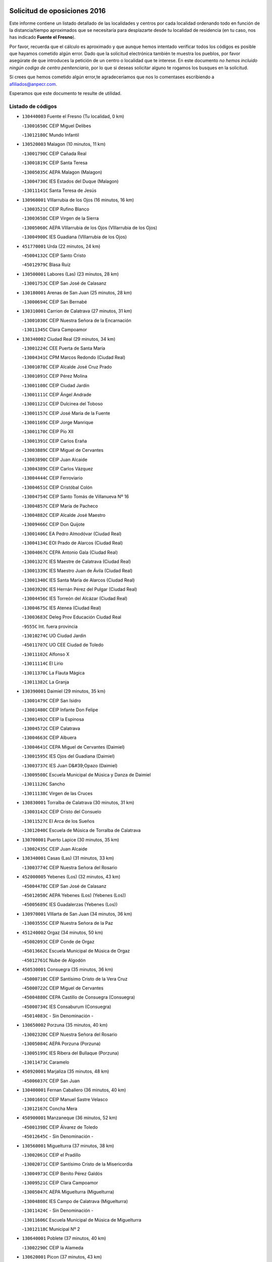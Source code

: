 

.. image:: logo.png
   :align: center

Solicitud de oposiciones 2016
======================================================

  
  
Este informe contiene un listado detallado de las localidades y centros por cada
localidad ordenando todo en función de la distancia/tiempo aproximados que se
necesitaría para desplazarte desde tu localidad de residencia (en tu caso,
nos has indicado **Fuente el Fresno**).

Por favor, recuerda que el cálculo es aproximado y que aunque hemos
intentado verificar todos los códigos es posible que hayamos cometido algún
error. Dado que la solicitud electrónica también te muestra los pueblos, por
favor asegúrate de que introduces la petición de un centro o localidad que
te interese. En este documento
*no hemos incluido ningún codigo de centro penitenciario*, por lo que si deseas
solicitar alguno te rogamos los busques en la solicitud.

Si crees que hemos cometido algún error,te agradeceríamos que nos lo comentases
escribiendo a afiliados@anpecr.com.

Esperamos que este documento te resulte de utilidad.



Listado de códigos
-------------------


- ``130440003`` Fuente el Fresno  (Tu localidad, 0 km)

  -``13001650C`` CEIP Miguel Delibes
    

  -``13012180C`` Mundo Infantil
    

- ``130520003`` Malagon  (10 minutos, 11 km)

  -``13001790C`` CEIP Cañada Real
    

  -``13001819C`` CEIP Santa Teresa
    

  -``13005035C`` AEPA Malagon (Malagon)
    

  -``13004730C`` IES Estados del Duque (Malagon)
    

  -``13011141C`` Santa Teresa de Jesús
    

- ``130960001`` VIllarrubia de los Ojos  (16 minutos, 16 km)

  -``13003521C`` CEIP Rufino Blanco
    

  -``13003658C`` CEIP Virgen de la Sierra
    

  -``13005060C`` AEPA VIllarrubia de los Ojos (VIllarrubia de los Ojos)
    

  -``13004900C`` IES Guadiana (VIllarrubia de los Ojos)
    

- ``451770001`` Urda  (22 minutos, 24 km)

  -``45004132C`` CEIP Santo Cristo
    

  -``45012979C`` Blasa Ruíz
    

- ``130500001`` Labores (Las)  (23 minutos, 28 km)

  -``13001753C`` CEIP San José de Calasanz
    

- ``130180001`` Arenas de San Juan  (25 minutos, 28 km)

  -``13000694C`` CEIP San Bernabé
    

- ``130310001`` Carrion de Calatrava  (27 minutos, 31 km)

  -``13001030C`` CEIP Nuestra Señora de la Encarnación
    

  -``13011345C`` Clara Campoamor
    

- ``130340002`` Ciudad Real  (29 minutos, 34 km)

  -``13001224C`` CEE Puerta de Santa María
    

  -``13004341C`` CPM Marcos Redondo (Ciudad Real)
    

  -``13001078C`` CEIP Alcalde José Cruz Prado
    

  -``13001091C`` CEIP Pérez Molina
    

  -``13001108C`` CEIP Ciudad Jardín
    

  -``13001111C`` CEIP Ángel Andrade
    

  -``13001121C`` CEIP Dulcinea del Toboso
    

  -``13001157C`` CEIP José María de la Fuente
    

  -``13001169C`` CEIP Jorge Manrique
    

  -``13001170C`` CEIP Pío XII
    

  -``13001391C`` CEIP Carlos Eraña
    

  -``13003889C`` CEIP Miguel de Cervantes
    

  -``13003890C`` CEIP Juan Alcaide
    

  -``13004389C`` CEIP Carlos Vázquez
    

  -``13004444C`` CEIP Ferroviario
    

  -``13004651C`` CEIP Cristóbal Colón
    

  -``13004754C`` CEIP Santo Tomás de Villanueva Nº 16
    

  -``13004857C`` CEIP María de Pacheco
    

  -``13004882C`` CEIP Alcalde José Maestro
    

  -``13009466C`` CEIP Don Quijote
    

  -``13001406C`` EA Pedro Almodóvar (Ciudad Real)
    

  -``13004134C`` EOI Prado de Alarcos (Ciudad Real)
    

  -``13004067C`` CEPA Antonio Gala (Ciudad Real)
    

  -``13001327C`` IES Maestre de Calatrava (Ciudad Real)
    

  -``13001339C`` IES Maestro Juan de Ávila (Ciudad Real)
    

  -``13001340C`` IES Santa María de Alarcos (Ciudad Real)
    

  -``13003920C`` IES Hernán Pérez del Pulgar (Ciudad Real)
    

  -``13004456C`` IES Torreón del Alcázar (Ciudad Real)
    

  -``13004675C`` IES Atenea (Ciudad Real)
    

  -``13003683C`` Deleg Prov Educación Ciudad Real
    

  -``9555C`` Int. fuera provincia
    

  -``13010274C`` UO Ciudad Jardin
    

  -``45011707C`` UO CEE Ciudad de Toledo
    

  -``13011102C`` Alfonso X
    

  -``13011114C`` El Lirio
    

  -``13011370C`` La Flauta Mágica
    

  -``13011382C`` La Granja
    

- ``130390001`` Daimiel  (29 minutos, 35 km)

  -``13001479C`` CEIP San Isidro
    

  -``13001480C`` CEIP Infante Don Felipe
    

  -``13001492C`` CEIP la Espinosa
    

  -``13004572C`` CEIP Calatrava
    

  -``13004663C`` CEIP Albuera
    

  -``13004641C`` CEPA Miguel de Cervantes (Daimiel)
    

  -``13001595C`` IES Ojos del Guadiana (Daimiel)
    

  -``13003737C`` IES Juan D&#39;Opazo (Daimiel)
    

  -``13009508C`` Escuela Municipal de Música y Danza de Daimiel
    

  -``13011126C`` Sancho
    

  -``13011138C`` Virgen de las Cruces
    

- ``130830001`` Torralba de Calatrava  (30 minutos, 31 km)

  -``13003142C`` CEIP Cristo del Consuelo
    

  -``13011527C`` El Arca de los Sueños
    

  -``13012040C`` Escuela de Música de Torralba de Calatrava
    

- ``130700001`` Puerto Lapice  (30 minutos, 35 km)

  -``13002435C`` CEIP Juan Alcaide
    

- ``130340001`` Casas (Las)  (31 minutos, 33 km)

  -``13003774C`` CEIP Nuestra Señora del Rosario
    

- ``452000005`` Yebenes (Los)  (32 minutos, 43 km)

  -``45004478C`` CEIP San José de Calasanz
    

  -``45012050C`` AEPA Yebenes (Los) (Yebenes (Los))
    

  -``45005689C`` IES Guadalerzas (Yebenes (Los))
    

- ``130970001`` VIllarta de San Juan  (34 minutos, 36 km)

  -``13003555C`` CEIP Nuestra Señora de la Paz
    

- ``451240002`` Orgaz  (34 minutos, 50 km)

  -``45002093C`` CEIP Conde de Orgaz
    

  -``45013662C`` Escuela Municipal de Música de Orgaz
    

  -``45012761C`` Nube de Algodón
    

- ``450530001`` Consuegra  (35 minutos, 36 km)

  -``45000710C`` CEIP Santísimo Cristo de la Vera Cruz
    

  -``45000722C`` CEIP Miguel de Cervantes
    

  -``45004880C`` CEPA Castillo de Consuegra (Consuegra)
    

  -``45000734C`` IES Consaburum (Consuegra)
    

  -``45014083C`` - Sin Denominación -
    

- ``130650002`` Porzuna  (35 minutos, 40 km)

  -``13002320C`` CEIP Nuestra Señora del Rosario
    

  -``13005084C`` AEPA Porzuna (Porzuna)
    

  -``13005199C`` IES Ribera del Bullaque (Porzuna)
    

  -``13011473C`` Caramelo
    

- ``450920001`` Marjaliza  (35 minutos, 48 km)

  -``45006037C`` CEIP San Juan
    

- ``130400001`` Fernan Caballero  (36 minutos, 40 km)

  -``13001601C`` CEIP Manuel Sastre Velasco
    

  -``13012167C`` Concha Mera
    

- ``450900001`` Manzaneque  (36 minutos, 52 km)

  -``45001398C`` CEIP Álvarez de Toledo
    

  -``45012645C`` - Sin Denominación -
    

- ``130560001`` Miguelturra  (37 minutos, 38 km)

  -``13002061C`` CEIP el Pradillo
    

  -``13002071C`` CEIP Santísimo Cristo de la Misericordia
    

  -``13004973C`` CEIP Benito Pérez Galdós
    

  -``13009521C`` CEIP Clara Campoamor
    

  -``13005047C`` AEPA Miguelturra (Miguelturra)
    

  -``13004808C`` IES Campo de Calatrava (Miguelturra)
    

  -``13011424C`` - Sin Denominación -
    

  -``13011606C`` Escuela Municipal de Música de Miguelturra
    

  -``13012118C`` Municipal Nº 2
    

- ``130640001`` Poblete  (37 minutos, 40 km)

  -``13002290C`` CEIP la Alameda
    

- ``130620001`` Picon  (37 minutos, 43 km)

  -``13002204C`` CEIP José María del Moral
    

- ``130470001`` Herencia  (39 minutos, 50 km)

  -``13001698C`` CEIP Carrasco Alcalde
    

  -``13005023C`` AEPA Herencia (Herencia)
    

  -``13004729C`` IES Hermógenes Rodríguez (Herencia)
    

  -``13011369C`` - Sin Denominación -
    

  -``13010882C`` Escuela Municipal de Música y Danza de Herencia
    

- ``130340004`` Valverde  (40 minutos, 44 km)

  -``13001421C`` CEIP Alarcos
    

- ``130230001`` Bolaños de Calatrava  (40 minutos, 53 km)

  -``13000803C`` CEIP Fernando III el Santo
    

  -``13000815C`` CEIP Arzobispo Calzado
    

  -``13003786C`` CEIP Virgen del Monte
    

  -``13004936C`` CEIP Molino de Viento
    

  -``13010821C`` AEPA Bolaños de Calatrava (Bolaños de Calatrava)
    

  -``13004778C`` IES Berenguela de Castilla (Bolaños de Calatrava)
    

  -``13011084C`` El Castillo
    

  -``13011977C`` Mundo Mágico
    

- ``130360002`` Cortijos de Arriba  (41 minutos, 36 km)

  -``13001443C`` CEIP Nuestra Señora de las Mercedes
    

- ``450870001`` Madridejos  (41 minutos, 55 km)

  -``45012062C`` CEE Mingoliva
    

  -``45001313C`` CEIP Garcilaso de la Vega
    

  -``45005185C`` CEIP Santa Ana
    

  -``45010478C`` AEPA Madridejos (Madridejos)
    

  -``45001337C`` IES Valdehierro (Madridejos)
    

  -``45012633C`` - Sin Denominación -
    

  -``45011720C`` Escuela Municipal de Música y Danza de Madridejos
    

  -``45013522C`` Juan Vicente Camacho
    

- ``450340001`` Camuñas  (41 minutos, 58 km)

  -``45000485C`` CEIP Cardenal Cisneros
    

- ``451900001`` VIllaminaya  (42 minutos, 58 km)

  -``45004338C`` CEIP Santo Domingo de Silos
    

- ``130130001`` Almagro  (43 minutos, 49 km)

  -``13000402C`` CEIP Miguel de Cervantes Saavedra
    

  -``13000414C`` CEIP Diego de Almagro
    

  -``13004377C`` CEIP Paseo Viejo de la Florida
    

  -``13010811C`` AEPA Almagro (Almagro)
    

  -``13000451C`` IES Antonio Calvín (Almagro)
    

  -``13000475C`` IES Clavero Fernández de Córdoba (Almagro)
    

  -``13011072C`` La Comedia
    

  -``13011278C`` Marioneta
    

  -``13009569C`` Pablo Molina
    

- ``139040001`` Llanos del Caudillo  (43 minutos, 52 km)

  -``13003749C`` CEIP el Oasis
    

- ``451870001`` VIllafranca de los Caballeros  (43 minutos, 54 km)

  -``45004296C`` CEIP Miguel de Cervantes
    

  -``45006153C`` IESO la Falcata (VIllafranca de los Caballeros)
    

- ``451060001`` Mora  (43 minutos, 59 km)

  -``45001623C`` CEIP José Ramón Villa
    

  -``45001672C`` CEIP Fernando Martín
    

  -``45010466C`` AEPA Mora (Mora)
    

  -``45006220C`` IES Peñas Negras (Mora)
    

  -``45012670C`` - Sin Denominación -
    

  -``45012682C`` - Sin Denominación -
    

- ``130530003`` Manzanares  (44 minutos, 49 km)

  -``13001923C`` CEIP Divina Pastora
    

  -``13001935C`` CEIP Altagracia
    

  -``13003853C`` CEIP la Candelaria
    

  -``13004390C`` CEIP Enrique Tierno Galván
    

  -``13004079C`` CEPA San Blas (Manzanares)
    

  -``13001984C`` IES Pedro Álvarez Sotomayor (Manzanares)
    

  -``13003798C`` IES Azuer (Manzanares)
    

  -``13011400C`` - Sin Denominación -
    

  -``13009594C`` Guillermo Calero
    

  -``13011151C`` La Ínsula
    

- ``451750001`` Turleque  (44 minutos, 51 km)

  -``45004119C`` CEIP Fernán González
    

- ``451630002`` Sonseca  (44 minutos, 61 km)

  -``45002883C`` CEIP San Juan Evangelista
    

  -``45012074C`` CEIP Peñamiel
    

  -``45005926C`` CEPA Cum Laude (Sonseca)
    

  -``45005355C`` IES la Sisla (Sonseca)
    

  -``45012891C`` Arco Iris
    

  -``45010351C`` Escuela Municipal de Música y Danza de Sonseca
    

  -``45012244C`` Virgen de la Salud
    

- ``450010001`` Ajofrin  (44 minutos, 63 km)

  -``45000011C`` CEIP Jacinto Guerrero
    

  -``45012335C`` La Casa de los Duendes
    

- ``450940001`` Mascaraque  (44 minutos, 64 km)

  -``45001441C`` CEIP Juan de Padilla
    

- ``130660001`` Pozuelo de Calatrava  (45 minutos, 46 km)

  -``13002368C`` CEIP José María de la Fuente
    

  -``13005059C`` AEPA Pozuelo de Calatrava (Pozuelo de Calatrava)
    

- ``130050003`` Cinco Casas  (45 minutos, 54 km)

  -``13012052C`` CRA Alciares
    

- ``130350001`` Corral de Calatrava  (46 minutos, 57 km)

  -``13001431C`` CEIP Nuestra Señora de la Paz
    

- ``450120001`` Almonacid de Toledo  (46 minutos, 68 km)

  -``45000187C`` CEIP Virgen de la Oliva
    

- ``130070001`` Alcolea de Calatrava  (47 minutos, 53 km)

  -``13000293C`` CEIP Tomasa Gallardo
    

  -``13005072C`` AEPA Alcolea de Calatrava (Alcolea de Calatrava)
    

  -``13012064C`` - Sin Denominación -
    

- ``139010001`` Robledo (El)  (48 minutos, 55 km)

  -``13010778C`` CRA Valle del Bullaque
    

  -``13005096C`` AEPA Robledo (El) (Robledo (El))
    

- ``130630002`` Piedrabuena  (48 minutos, 56 km)

  -``13002228C`` CEIP Miguel de Cervantes
    

  -``13003971C`` CEIP Luis Vives
    

  -``13009582C`` CEPA Montes Norte (Piedrabuena)
    

  -``13005308C`` IES Mónico Sánchez (Piedrabuena)
    

- ``450960002`` Mazarambroz  (48 minutos, 66 km)

  -``45001477C`` CEIP Nuestra Señora del Sagrario
    

- ``450230001`` Burguillos de Toledo  (48 minutos, 72 km)

  -``45000357C`` CEIP Victorio Macho
    

  -``45013625C`` La Campana
    

- ``130650005`` Torno (El)  (49 minutos, 56 km)

  -``13002356C`` CEIP Nuestra Señora de Guadalupe
    

- ``130880001`` Valenzuela de Calatrava  (49 minutos, 58 km)

  -``13003361C`` CEIP Nuestra Señora del Rosario
    

- ``130580001`` Moral de Calatrava  (49 minutos, 64 km)

  -``13002113C`` CEIP Agustín Sanz
    

  -``13004869C`` CEIP Manuel Clemente
    

  -``13010985C`` AEPA Moral de Calatrava (Moral de Calatrava)
    

  -``13005311C`` IES Peñalba (Moral de Calatrava)
    

  -``13011451C`` - Sin Denominación -
    

- ``130870002`` Consolacion  (50 minutos, 61 km)

  -``13003348C`` CEIP Virgen de Consolación
    

- ``130050002`` Alcazar de San Juan  (50 minutos, 66 km)

  -``13000104C`` CEIP el Santo
    

  -``13000116C`` CEIP Juan de Austria
    

  -``13000128C`` CEIP Jesús Ruiz de la Fuente
    

  -``13000131C`` CEIP Santa Clara
    

  -``13003828C`` CEIP Alces
    

  -``13004092C`` CEIP Pablo Ruiz Picasso
    

  -``13004870C`` CEIP Gloria Fuertes
    

  -``13010900C`` CEIP Jardín de Arena
    

  -``13004705C`` EOI la Equidad (Alcazar de San Juan)
    

  -``13004055C`` CEPA Enrique Tierno Galván (Alcazar de San Juan)
    

  -``13000219C`` IES Miguel de Cervantes Saavedra (Alcazar de San Juan)
    

  -``13000220C`` IES Juan Bosco (Alcazar de San Juan)
    

  -``13004687C`` IES María Zambrano (Alcazar de San Juan)
    

  -``13012121C`` - Sin Denominación -
    

  -``13011242C`` El Tobogán
    

  -``13011060C`` El Torreón
    

  -``13010870C`` Escuela Municipal de Música y Danza de Alcázar de San Juan
    

- ``451070001`` Nambroca  (50 minutos, 75 km)

  -``45001726C`` CEIP la Fuente
    

  -``45012694C`` - Sin Denominación -
    

- ``130220001`` Ballesteros de Calatrava  (51 minutos, 62 km)

  -``13000797C`` CEIP José María del Moral
    

- ``130090001`` Aldea del Rey  (51 minutos, 65 km)

  -``13000311C`` CEIP Maestro Navas
    

  -``13011254C`` El Parque
    

  -``13009557C`` Escuela Municipal de Música y Danza de Aldea del Rey
    

- ``130450001`` Granatula de Calatrava  (51 minutos, 71 km)

  -``13001662C`` CEIP Nuestra Señora Oreto y Zuqueca
    

- ``130540001`` Membrilla  (52 minutos, 55 km)

  -``13001996C`` CEIP Virgen del Espino
    

  -``13002009C`` CEIP San José de Calasanz
    

  -``13005102C`` AEPA Membrilla (Membrilla)
    

  -``13005291C`` IES Marmaria (Membrilla)
    

  -``13011412C`` Lope de Vega
    

- ``130200001`` Argamasilla de Calatrava  (52 minutos, 70 km)

  -``13000748C`` CEIP Rodríguez Marín
    

  -``13000773C`` CEIP Virgen del Socorro
    

  -``13005138C`` AEPA Argamasilla de Calatrava (Argamasilla de Calatrava)
    

  -``13005281C`` IES Alonso Quijano (Argamasilla de Calatrava)
    

  -``13011311C`` Gloria Fuertes
    

- ``130910001`` VIllamayor de Calatrava  (53 minutos, 64 km)

  -``13003403C`` CEIP Inocente Martín
    

- ``451930001`` VIllanueva de Bogas  (53 minutos, 73 km)

  -``45004375C`` CEIP Santa Ana
    

- ``450520001`` Cobisa  (53 minutos, 75 km)

  -``45000692C`` CEIP Cardenal Tavera
    

  -``45011793C`` CEIP Gloria Fuertes
    

  -``45013601C`` Escuela Municipal de Música y Danza de Cobisa
    

  -``45012499C`` Los Cotos
    

- ``451660001`` Tembleque  (53 minutos, 79 km)

  -``45003361C`` CEIP Antonia González
    

  -``45012918C`` Cervantes II
    

- ``130190001`` Argamasilla de Alba  (54 minutos, 67 km)

  -``13000700C`` CEIP Divino Maestro
    

  -``13000712C`` CEIP Nuestra Señora de Peñarroya
    

  -``13003831C`` CEIP Azorín
    

  -``13005151C`` AEPA Argamasilla de Alba (Argamasilla de Alba)
    

  -``13005278C`` IES VIcente Cano (Argamasilla de Alba)
    

  -``13011308C`` Alba
    

- ``130790001`` Solana (La)  (54 minutos, 77 km)

  -``13002927C`` CEIP Sagrado Corazón
    

  -``13002939C`` CEIP Romero Peña
    

  -``13002940C`` CEIP el Santo
    

  -``13004833C`` CEIP el Humilladero
    

  -``13004894C`` CEIP Javier Paulino Pérez
    

  -``13010912C`` CEIP la Moheda
    

  -``13011001C`` CEIP Federico Romero
    

  -``13002976C`` IES Modesto Navarro (Solana (La))
    

  -``13010924C`` IES Clara Campoamor (Solana (La))
    

- ``130670001`` Pozuelos de Calatrava (Los)  (55 minutos, 63 km)

  -``13002371C`` CEIP Santa Quiteria
    

- ``130280002`` Campo de Criptana  (56 minutos, 74 km)

  -``13004717C`` CPM Alcázar de San Juan-Campo de Criptana (Campo de
    

  -``13000943C`` CEIP Virgen de la Paz
    

  -``13000955C`` CEIP Virgen de Criptana
    

  -``13000967C`` CEIP Sagrado Corazón
    

  -``13003968C`` CEIP Domingo Miras
    

  -``13005011C`` AEPA Campo de Criptana (Campo de Criptana)
    

  -``13001005C`` IES Isabel Perillán y Quirós (Campo de Criptana)
    

  -``13011023C`` Escuela Municipal de Musica y Danza de Campo de Criptana
    

  -``13011096C`` Los Gigantes
    

  -``13011333C`` Los Quijotes
    

- ``451850001`` VIllacañas  (56 minutos, 77 km)

  -``45004259C`` CEIP Santa Bárbara
    

  -``45010338C`` AEPA VIllacañas (VIllacañas)
    

  -``45004272C`` IES Garcilaso de la Vega (VIllacañas)
    

  -``45005321C`` IES Enrique de Arfe (VIllacañas)
    

- ``130060001`` Alcoba  (57 minutos, 72 km)

  -``13000256C`` CEIP Don Rodrigo
    

- ``130870001`` Valdepeñas  (57 minutos, 77 km)

  -``13010948C`` CEE María Luisa Navarro Margati
    

  -``13003211C`` CEIP Jesús Baeza
    

  -``13003221C`` CEIP Lorenzo Medina
    

  -``13003233C`` CEIP Jesús Castillo
    

  -``13003245C`` CEIP Lucero
    

  -``13003257C`` CEIP Luis Palacios
    

  -``13004006C`` CEIP Maestro Juan Alcaide
    

  -``13004845C`` EOI Ciudad de Valdepeñas (Valdepeñas)
    

  -``13004225C`` CEPA Francisco de Quevedo (Valdepeñas)
    

  -``13003324C`` IES Bernardo de Balbuena (Valdepeñas)
    

  -``13003336C`` IES Gregorio Prieto (Valdepeñas)
    

  -``13004766C`` IES Francisco Nieva (Valdepeñas)
    

  -``13011552C`` Cachiporro
    

  -``13011205C`` Cervantes
    

  -``13009533C`` Ignacio Morales Nieva
    

  -``13011217C`` Virgen de la Consolación
    

- ``451910001`` VIllamuelas  (57 minutos, 78 km)

  -``45004341C`` CEIP Santa María Magdalena
    

- ``450160001`` Arges  (57 minutos, 82 km)

  -``45000278C`` CEIP Tirso de Molina
    

  -``45011781C`` CEIP Miguel de Cervantes
    

  -``45012360C`` Ángel de la Guarda
    

  -``45013595C`` San Isidro Labrador
    

- ``130740001`` San Carlos del Valle  (57 minutos, 88 km)

  -``13002824C`` CEIP San Juan Bosco
    

- ``451410001`` Quero  (58 minutos, 68 km)

  -``45002421C`` CEIP Santiago Cabañas
    

  -``45012839C`` - Sin Denominación -
    

- ``130710004`` Puertollano  (58 minutos, 76 km)

  -``13004353C`` CPM Pablo Sorozábal (Puertollano)
    

  -``13009545C`` CPD José Granero (Puertollano)
    

  -``13002459C`` CEIP Vicente Aleixandre
    

  -``13002472C`` CEIP Cervantes
    

  -``13002484C`` CEIP Calderón de la Barca
    

  -``13002502C`` CEIP Menéndez Pelayo
    

  -``13002538C`` CEIP Miguel de Unamuno
    

  -``13002541C`` CEIP Giner de los Ríos
    

  -``13002551C`` CEIP Gonzalo de Berceo
    

  -``13002563C`` CEIP Ramón y Cajal
    

  -``13002587C`` CEIP Doctor Limón
    

  -``13002599C`` CEIP Severo Ochoa
    

  -``13003646C`` CEIP Juan Ramón Jiménez
    

  -``13004274C`` CEIP David Jiménez Avendaño
    

  -``13004286C`` CEIP Ángel Andrade
    

  -``13004407C`` CEIP Enrique Tierno Galván
    

  -``13004596C`` EOI Pozo Norte (Puertollano)
    

  -``13004213C`` CEPA Antonio Machado (Puertollano)
    

  -``13002681C`` IES Fray Andrés (Puertollano)
    

  -``13002691C`` Ifp VIrgen de Gracia (Puertollano)
    

  -``13002708C`` IES Dámaso Alonso (Puertollano)
    

  -``13004468C`` IES Leonardo Da VInci (Puertollano)
    

  -``13004699C`` IES Comendador Juan de Távora (Puertollano)
    

  -``13004811C`` IES Galileo Galilei (Puertollano)
    

  -``13011163C`` El Filón
    

  -``13011059C`` Escuela Municipal de Danza
    

  -``13011175C`` Virgen de Gracia
    

- ``130250001`` Cabezarados  (58 minutos, 76 km)

  -``13000864C`` CEIP Nuestra Señora de Finibusterre
    

- ``451680001`` Toledo  (58 minutos, 84 km)

  -``45005574C`` CEE Ciudad de Toledo
    

  -``45005011C`` CPM Jacinto Guerrero (Toledo)
    

  -``45003383C`` CEIP la Candelaria
    

  -``45003401C`` CEIP Ángel del Alcázar
    

  -``45003644C`` CEIP Fábrica de Armas
    

  -``45003668C`` CEIP Santa Teresa
    

  -``45003929C`` CEIP Jaime de Foxa
    

  -``45003942C`` CEIP Alfonso Vi
    

  -``45004806C`` CEIP Garcilaso de la Vega
    

  -``45004818C`` CEIP Gómez Manrique
    

  -``45004843C`` CEIP Ciudad de Nara
    

  -``45004892C`` CEIP San Lucas y María
    

  -``45004971C`` CEIP Juan de Padilla
    

  -``45005203C`` CEIP Escultor Alberto Sánchez
    

  -``45005239C`` CEIP Gregorio Marañón
    

  -``45005318C`` CEIP Ciudad de Aquisgrán
    

  -``45010296C`` CEIP Europa
    

  -``45010302C`` CEIP Valparaíso
    

  -``45003930C`` EA Toledo (Toledo)
    

  -``45005483C`` EOI Raimundo de Toledo (Toledo)
    

  -``45004946C`` CEPA Gustavo Adolfo Bécquer (Toledo)
    

  -``45005641C`` CEPA Polígono (Toledo)
    

  -``45003796C`` IES Universidad Laboral (Toledo)
    

  -``45003863C`` IES el Greco (Toledo)
    

  -``45003875C`` IES Azarquiel (Toledo)
    

  -``45004752C`` IES Alfonso X el Sabio (Toledo)
    

  -``45004909C`` IES Juanelo Turriano (Toledo)
    

  -``45005240C`` IES Sefarad (Toledo)
    

  -``45005562C`` IES Carlos III (Toledo)
    

  -``45006301C`` IES María Pacheco (Toledo)
    

  -``45006311C`` IESO Princesa Galiana (Toledo)
    

  -``45600235C`` Academia de Infanteria de Toledo
    

  -``45013765C`` - Sin Denominación -
    

  -``45500007C`` Academia de Infantería
    

  -``45013790C`` Ana María Matute
    

  -``45012931C`` Ángel de la Guarda
    

  -``45012281C`` Castilla-La Mancha
    

  -``45012293C`` Cristo de la Vega
    

  -``45005847C`` Diego Ortiz
    

  -``45012301C`` El Olivo
    

  -``45013935C`` Gloria Fuertes
    

  -``45012311C`` La Cigarra
    

- ``451490001`` Romeral (El)  (58 minutos, 84 km)

  -``45002627C`` CEIP Silvano Cirujano
    

- ``451710001`` Torre de Esteban Hambran (La)  (58 minutos, 84 km)

  -``45004016C`` CEIP Juan Aguado
    

- ``450710001`` Guardia (La)  (58 minutos, 89 km)

  -``45001052C`` CEIP Valentín Escobar
    

- ``451400001`` Pulgar  (59 minutos, 79 km)

  -``45002411C`` CEIP Nuestra Señora de la Blanca
    

  -``45012827C`` Pulgarcito
    

- ``450780001`` Huerta de Valdecarabanos  (59 minutos, 83 km)

  -``45001121C`` CEIP Virgen del Rosario de Pastores
    

  -``45012578C`` Garabatos
    

- ``130510003`` Luciana  (1h, 71 km)

  -``13001765C`` CEIP Isabel la Católica
    

- ``130270001`` Calzada de Calatrava  (1h, 72 km)

  -``13000888C`` CEIP Santa Teresa de Jesús
    

  -``13000891C`` CEIP Ignacio de Loyola
    

  -``13005141C`` AEPA Calzada de Calatrava (Calzada de Calatrava)
    

  -``13000906C`` IES Eduardo Valencia (Calzada de Calatrava)
    

  -``13011321C`` Solete
    

- ``130150001`` Almodovar del Campo  (1h, 80 km)

  -``13000505C`` CEIP Maestro Juan de Ávila
    

  -``13000517C`` CEIP Virgen del Carmen
    

  -``13005126C`` AEPA Almodovar del Campo (Almodovar del Campo)
    

  -``13000566C`` IES San Juan Bautista de la Concepcion
    

  -``13011281C`` Gloria Fuertes
    

- ``450550001`` Cuerva  (1h, 82 km)

  -``45000795C`` CEIP Soledad Alonso Dorado
    

- ``130820002`` Tomelloso  (1h, 92 km)

  -``13004080C`` CEE Ponce de León
    

  -``13003038C`` CEIP Miguel de Cervantes
    

  -``13003041C`` CEIP José María del Moral
    

  -``13003051C`` CEIP Carmelo Cortés
    

  -``13003075C`` CEIP Doña Crisanta
    

  -``13003087C`` CEIP José Antonio
    

  -``13003762C`` CEIP San José de Calasanz
    

  -``13003981C`` CEIP Embajadores
    

  -``13003993C`` CEIP San Isidro
    

  -``13004109C`` CEIP San Antonio
    

  -``13004328C`` CEIP Almirante Topete
    

  -``13004948C`` CEIP Virgen de las Viñas
    

  -``13009478C`` CEIP Felix Grande
    

  -``13004122C`` EA Antonio López (Tomelloso)
    

  -``13004742C`` EOI Mar de VIñas (Tomelloso)
    

  -``13004559C`` CEPA Simienza (Tomelloso)
    

  -``13003129C`` IES Eladio Cabañero (Tomelloso)
    

  -``13003130C`` IES Francisco García Pavón (Tomelloso)
    

  -``13004821C`` IES Airén (Tomelloso)
    

  -``13005345C`` IES Alto Guadiana (Tomelloso)
    

  -``13004419C`` Conservatorio Municipal de Música
    

  -``13011199C`` Dulcinea
    

  -``13012027C`` Lorencete
    

  -``13011515C`` Mediodía
    

- ``450830001`` Layos  (1h 1min, 87 km)

  -``45001210C`` CEIP María Magdalena
    

- ``451860001`` VIlla de Don Fadrique (La)  (1h 1min, 87 km)

  -``45004284C`` CEIP Ramón y Cajal
    

  -``45010508C`` IESO Leonor de Guzmán (VIlla de Don Fadrique (La))
    

- ``450190003`` Perdices (Las)  (1h 1min, 88 km)

  -``45011771C`` CEIP Pintor Tomás Camarero
    

- ``451220001`` Olias del Rey  (1h 1min, 91 km)

  -``45002044C`` CEIP Pedro Melendo García
    

  -``45012748C`` Árbol Mágico
    

  -``45012751C`` Bosque de los Sueños
    

- ``130010001`` Abenojar  (1h 2min, 83 km)

  -``13000013C`` CEIP Nuestra Señora de la Encarnación
    

- ``130100001`` Alhambra  (1h 2min, 91 km)

  -``13000323C`` CEIP Nuestra Señora de Fátima
    

- ``450700001`` Guadamur  (1h 2min, 91 km)

  -``45001040C`` CEIP Nuestra Señora de la Natividad
    

  -``45012554C`` La Casita de Elia
    

- ``450590001`` Dosbarrios  (1h 2min, 100 km)

  -``45000862C`` CEIP San Isidro Labrador
    

  -``45014034C`` Garabatos
    

- ``450840001`` Lillo  (1h 3min, 89 km)

  -``45001222C`` CEIP Marcelino Murillo
    

  -``45012611C`` Tris-Tras
    

- ``451970001`` VIllasequilla  (1h 4min, 85 km)

  -``45004442C`` CEIP San Isidro Labrador
    

- ``451330001`` Polan  (1h 4min, 93 km)

  -``45002241C`` CEIP José María Corcuera
    

  -``45012141C`` AEPA Polan (Polan)
    

  -``45012785C`` Arco Iris
    

- ``451740001`` Totanes  (1h 5min, 87 km)

  -``45004107C`` CEIP Inmaculada Concepción
    

- ``451820001`` Ventas Con Peña Aguilera (Las)  (1h 5min, 88 km)

  -``45004181C`` CEIP Nuestra Señora del Águila
    

- ``452020001`` Yepes  (1h 5min, 90 km)

  -``45004557C`` CEIP Rafael García Valiño
    

  -``45006177C`` IES Carpetania (Yepes)
    

  -``45013078C`` Fuentearriba
    

- ``450190001`` Bargas  (1h 5min, 91 km)

  -``45000308C`` CEIP Santísimo Cristo de la Sala
    

  -``45005653C`` IES Julio Verne (Bargas)
    

  -``45012372C`` Gloria Fuertes
    

  -``45012384C`` Pinocho
    

- ``451020002`` Mocejon  (1h 5min, 94 km)

  -``45001544C`` CEIP Miguel de Cervantes
    

  -``45012049C`` AEPA Mocejon (Mocejon)
    

  -``45012669C`` La Oca
    

- ``130100002`` Pozo de la Serna  (1h 5min, 96 km)

  -``13000335C`` CEIP Sagrado Corazón
    

- ``450250001`` Cabañas de la Sagra  (1h 5min, 99 km)

  -``45000370C`` CEIP San Isidro Labrador
    

  -``45013704C`` Gloria Fuertes
    

- ``450880001`` Magan  (1h 5min, 100 km)

  -``45001349C`` CEIP Santa Marina
    

  -``45013959C`` Soletes
    

- ``450980001`` Menasalbas  (1h 6min, 89 km)

  -``45001490C`` CEIP Nuestra Señora de Fátima
    

  -``45013753C`` Menapeques
    

- ``130770001`` Santa Cruz de Mudela  (1h 6min, 95 km)

  -``13002851C`` CEIP Cervantes
    

  -``13010869C`` AEPA Santa Cruz de Mudela (Santa Cruz de Mudela)
    

  -``13005205C`` IES Máximo Laguna (Santa Cruz de Mudela)
    

  -``13011485C`` Gloria Fuertes
    

- ``451960002`` VIllaseca de la Sagra  (1h 6min, 98 km)

  -``45004429C`` CEIP Virgen de las Angustias
    

- ``451010001`` Miguel Esteban  (1h 7min, 84 km)

  -``45001532C`` CEIP Cervantes
    

  -``45006098C`` IESO Juan Patiño Torres (Miguel Esteban)
    

  -``45012657C`` La Abejita
    

- ``451160001`` Noez  (1h 7min, 86 km)

  -``45001945C`` CEIP Santísimo Cristo de la Salud
    

- ``450670001`` Galvez  (1h 7min, 89 km)

  -``45000989C`` CEIP San Juan de la Cruz
    

  -``45005975C`` IES Montes de Toledo (Galvez)
    

  -``45013716C`` Garbancito
    

- ``452040001`` Yunclillos  (1h 7min, 101 km)

  -``45004594C`` CEIP Nuestra Señora de la Salud
    

- ``451350001`` Puebla de Almoradiel (La)  (1h 8min, 96 km)

  -``45002287C`` CEIP Ramón y Cajal
    

  -``45012153C`` AEPA Puebla de Almoradiel (La) (Puebla de Almoradiel (La))
    

  -``45006116C`` IES Aldonza Lorenzo (Puebla de Almoradiel (La))
    

- ``130320001`` Carrizosa  (1h 8min, 101 km)

  -``13001054C`` CEIP Virgen del Salido
    

- ``450030001`` Albarreal de Tajo  (1h 8min, 102 km)

  -``45000035C`` CEIP Benjamín Escalonilla
    

- ``130610001`` Pedro Muñoz  (1h 9min, 90 km)

  -``13002162C`` CEIP María Luisa Cañas
    

  -``13002174C`` CEIP Nuestra Señora de los Ángeles
    

  -``13004331C`` CEIP Maestro Juan de Ávila
    

  -``13011011C`` CEIP Hospitalillo
    

  -``13010808C`` AEPA Pedro Muñoz (Pedro Muñoz)
    

  -``13004781C`` IES Isabel Martínez Buendía (Pedro Muñoz)
    

  -``13011461C`` - Sin Denominación -
    

- ``450320001`` Camarenilla  (1h 9min, 103 km)

  -``45000451C`` CEIP Nuestra Señora del Rosario
    

- ``452030001`` Yuncler  (1h 9min, 106 km)

  -``45004582C`` CEIP Remigio Laín
    

- ``130850001`` Torrenueva  (1h 10min, 93 km)

  -``13003181C`` CEIP Santiago el Mayor
    

  -``13011540C`` Nuestra Señora de la Cabeza
    

- ``450540001`` Corral de Almaguer  (1h 10min, 102 km)

  -``45000783C`` CEIP Nuestra Señora de la Muela
    

  -``45005801C`` IES la Besana (Corral de Almaguer)
    

  -``45012517C`` - Sin Denominación -
    

- ``451470001`` Rielves  (1h 10min, 105 km)

  -``45002551C`` CEIP Maximina Felisa Gómez Aguero
    

- ``451880001`` VIllaluenga de la Sagra  (1h 10min, 105 km)

  -``45004302C`` CEIP Juan Palarea
    

  -``45006165C`` IES Castillo del Águila (VIllaluenga de la Sagra)
    

- ``451210001`` Ocaña  (1h 10min, 109 km)

  -``45002020C`` CEIP San José de Calasanz
    

  -``45012177C`` CEIP Pastor Poeta
    

  -``45005631C`` CEPA Gutierre de Cárdenas (Ocaña)
    

  -``45004685C`` IES Alonso de Ercilla (Ocaña)
    

  -``45004791C`` IES Miguel Hernández (Ocaña)
    

  -``45013731C`` - Sin Denominación -
    

  -``45012232C`` Mesa de Ocaña
    

- ``130480001`` Hinojosas de Calatrava  (1h 11min, 86 km)

  -``13004912C`` CRA Valle de Alcudia
    

- ``130720003`` Retuerta del Bullaque  (1h 11min, 92 km)

  -``13010791C`` CRA Montes de Toledo
    

- ``451890001`` VIllamiel de Toledo  (1h 11min, 101 km)

  -``45004326C`` CEIP Nuestra Señora de la Redonda
    

- ``130930001`` VIllanueva de los Infantes  (1h 11min, 105 km)

  -``13003440C`` CEIP Arqueólogo García Bellido
    

  -``13005175C`` CEPA Miguel de Cervantes (VIllanueva de los Infantes)
    

  -``13003464C`` IES Francisco de Quevedo (VIllanueva de los Infantes)
    

  -``13004018C`` IES Ramón Giraldo (VIllanueva de los Infantes)
    

- ``450180001`` Barcience  (1h 11min, 111 km)

  -``45010405C`` CEIP Santa María la Blanca
    

- ``130210001`` Arroba de los Montes  (1h 12min, 89 km)

  -``13010754C`` CRA Río San Marcos
    

- ``130240001`` Brazatortas  (1h 12min, 93 km)

  -``13000839C`` CEIP Cervantes
    

- ``451670001`` Toboso (El)  (1h 12min, 94 km)

  -``45003371C`` CEIP Miguel de Cervantes
    

- ``130080001`` Alcubillas  (1h 12min, 101 km)

  -``13000301C`` CEIP Nuestra Señora del Rosario
    

- ``451450001`` Recas  (1h 12min, 105 km)

  -``45002536C`` CEIP Cesar Cabañas Caballero
    

  -``45012131C`` IES Arcipreste de Canales (Recas)
    

  -``45013728C`` Aserrín Aserrán
    

- ``452050001`` Yuncos  (1h 12min, 110 km)

  -``45004600C`` CEIP Nuestra Señora del Consuelo
    

  -``45010511C`` CEIP Guillermo Plaza
    

  -``45012104C`` CEIP Villa de Yuncos
    

  -``45006189C`` IES la Cañuela (Yuncos)
    

  -``45013492C`` Acuarela
    

- ``450510001`` Cobeja  (1h 12min, 111 km)

  -``45000680C`` CEIP San Juan Bautista
    

  -``45012487C`` Los Pitufitos
    

- ``451150001`` Noblejas  (1h 12min, 112 km)

  -``45001908C`` CEIP Santísimo Cristo de las Injurias
    

  -``45012037C`` AEPA Noblejas (Noblejas)
    

  -``45012712C`` Rosa Sensat
    

- ``451190001`` Numancia de la Sagra  (1h 12min, 112 km)

  -``45001970C`` CEIP Santísimo Cristo de la Misericordia
    

  -``45011872C`` IES Profesor Emilio Lledó (Numancia de la Sagra)
    

  -``45012736C`` Garabatos
    

- ``130490001`` Horcajo de los Montes  (1h 13min, 92 km)

  -``13010766C`` CRA San Isidro
    

  -``13005217C`` IES Montes de Cabañeros (Horcajo de los Montes)
    

- ``450150001`` Arcicollar  (1h 13min, 109 km)

  -``45000254C`` CEIP San Blas
    

- ``450850001`` Lominchar  (1h 13min, 111 km)

  -``45001234C`` CEIP Ramón y Cajal
    

  -``45012621C`` Aldea Pitufa
    

- ``450770001`` Huecas  (1h 14min, 107 km)

  -``45001118C`` CEIP Gregorio Marañón
    

- ``130160001`` Almuradiel  (1h 14min, 108 km)

  -``13000633C`` CEIP Santiago Apóstol
    

- ``450240001`` Burujon  (1h 14min, 111 km)

  -``45000369C`` CEIP Juan XXIII
    

  -``45012402C`` - Sin Denominación -
    

- ``451730001`` Torrijos  (1h 14min, 112 km)

  -``45004053C`` CEIP Villa de Torrijos
    

  -``45011835C`` CEIP Lazarillo de Tormes
    

  -``45005276C`` CEPA Teresa Enríquez (Torrijos)
    

  -``45004090C`` IES Alonso de Covarrubias (Torrijos)
    

  -``45005252C`` IES Juan de Padilla (Torrijos)
    

  -``45012323C`` Cristo de la Sangre
    

  -``45012220C`` Maestro Gómez de Agüero
    

  -``45012943C`` Pequeñines
    

- ``139020001`` Ruidera  (1h 14min, 115 km)

  -``13000736C`` CEIP Juan Aguilar Molina
    

- ``450500001`` Ciruelos  (1h 15min, 109 km)

  -``45000679C`` CEIP Santísimo Cristo de la Misericordia
    

- ``450140001`` Añover de Tajo  (1h 15min, 112 km)

  -``45000230C`` CEIP Conde de Mayalde
    

  -``45006049C`` IES San Blas (Añover de Tajo)
    

  -``45012359C`` - Sin Denominación -
    

  -``45013881C`` Puliditos
    

- ``450660001`` Fuensalida  (1h 15min, 114 km)

  -``45000977C`` CEIP Tomás Romojaro
    

  -``45011801C`` CEIP Condes de Fuensalida
    

  -``45011719C`` AEPA Fuensalida (Fuensalida)
    

  -``45005665C`` IES Aldebarán (Fuensalida)
    

  -``45011914C`` Maestro Vicente Rodríguez
    

  -``45013534C`` Zapatitos
    

- ``451980001`` VIllatobas  (1h 15min, 118 km)

  -``45004454C`` CEIP Sagrado Corazón de Jesús
    

- ``451420001`` Quintanar de la Orden  (1h 16min, 104 km)

  -``45002457C`` CEIP Cristóbal Colón
    

  -``45012001C`` CEIP Antonio Machado
    

  -``45005288C`` CEPA Luis VIves (Quintanar de la Orden)
    

  -``45002470C`` IES Infante Don Fadrique (Quintanar de la Orden)
    

  -``45004867C`` IES Alonso Quijano (Quintanar de la Orden)
    

  -``45012840C`` Pim Pon
    

- ``459010001`` Santo Domingo-Caudilla  (1h 16min, 117 km)

  -``45004144C`` CEIP Santa Ana
    

- ``450810001`` Illescas  (1h 16min, 118 km)

  -``45001167C`` CEIP Martín Chico
    

  -``45005343C`` CEIP la Constitución
    

  -``45010454C`` CEIP Ilarcuris
    

  -``45011999C`` CEIP Clara Campoamor
    

  -``45005914C`` CEPA Pedro Gumiel (Illescas)
    

  -``45004788C`` IES Juan de Padilla (Illescas)
    

  -``45005987C`` IES Condestable Álvaro de Luna (Illescas)
    

  -``45012581C`` Canicas
    

  -``45012591C`` Truke
    

- ``450810008`` Señorio de Illescas (El)  (1h 16min, 118 km)

  -``45012190C`` CEIP el Greco
    

- ``452010001`` Yeles  (1h 16min, 119 km)

  -``45004533C`` CEIP San Antonio
    

  -``45013066C`` Rocinante
    

- ``451950001`` VIllarrubia de Santiago  (1h 16min, 120 km)

  -``45004399C`` CEIP Nuestra Señora del Castellar
    

- ``451530001`` San Pablo de los Montes  (1h 17min, 100 km)

  -``45002676C`` CEIP Nuestra Señora de Gracia
    

  -``45012852C`` San Pablo de los Montes
    

- ``161330001`` Mota del Cuervo  (1h 17min, 102 km)

  -``16001624C`` CEIP Virgen de Manjavacas
    

  -``16009945C`` CEIP Santa Rita
    

  -``16004327C`` AEPA Mota del Cuervo (Mota del Cuervo)
    

  -``16004431C`` IES Julián Zarco (Mota del Cuervo)
    

  -``16009581C`` Balú
    

  -``16010017C`` Conservatorio Profesional de Música Mota del Cuervo
    

  -``16009593C`` El Santo
    

  -``16009295C`` Escuela Municipal de Música y Danza de Mota del Cuervo
    

- ``451510001`` San Martin de Montalban  (1h 17min, 102 km)

  -``45002652C`` CEIP Santísimo Cristo de la Luz
    

- ``450310001`` Camarena  (1h 17min, 112 km)

  -``45000448C`` CEIP María del Mar
    

  -``45011975C`` CEIP Alonso Rodríguez
    

  -``45012128C`` IES Blas de Prado (Camarena)
    

  -``45012426C`` La Abeja Maya
    

- ``450690001`` Gerindote  (1h 17min, 115 km)

  -``45001039C`` CEIP San José
    

- ``451280001`` Pantoja  (1h 17min, 117 km)

  -``45002196C`` CEIP Marqueses de Manzanedo
    

  -``45012773C`` - Sin Denominación -
    

- ``451230001`` Ontigola  (1h 17min, 120 km)

  -``45002056C`` CEIP Virgen del Rosario
    

  -``45013819C`` - Sin Denominación -
    

- ``130370001`` Cozar  (1h 18min, 114 km)

  -``13001455C`` CEIP Santísimo Cristo de la Veracruz
    

- ``450470001`` Cedillo del Condado  (1h 18min, 116 km)

  -``45000631C`` CEIP Nuestra Señora de la Natividad
    

  -``45012463C`` Pompitas
    

- ``451180001`` Noves  (1h 18min, 117 km)

  -``45001969C`` CEIP Nuestra Señora de la Monjia
    

  -``45012724C`` Barrio Sésamo
    

- ``450040001`` Alcabon  (1h 18min, 122 km)

  -``45000047C`` CEIP Nuestra Señora de la Aurora
    

- ``130730001`` Saceruela  (1h 19min, 105 km)

  -``13002800C`` CEIP Virgen de las Cruces
    

- ``450270001`` Cabezamesada  (1h 19min, 111 km)

  -``45000394C`` CEIP Alonso de Cárdenas
    

- ``451360001`` Puebla de Montalban (La)  (1h 19min, 114 km)

  -``45002330C`` CEIP Fernando de Rojas
    

  -``45005941C`` AEPA Puebla de Montalban (La) (Puebla de Montalban (La))
    

  -``45004739C`` IES Juan de Lucena (Puebla de Montalban (La))
    

- ``130780001`` Socuellamos  (1h 19min, 116 km)

  -``13002873C`` CEIP Gerardo Martínez
    

  -``13002885C`` CEIP el Coso
    

  -``13004316C`` CEIP Carmen Arias
    

  -``13005163C`` AEPA Socuellamos (Socuellamos)
    

  -``13002903C`` IES Fernando de Mena (Socuellamos)
    

  -``13011497C`` Arco Iris
    

- ``451270001`` Palomeque  (1h 19min, 117 km)

  -``45002184C`` CEIP San Juan Bautista
    

- ``450620001`` Escalonilla  (1h 19min, 118 km)

  -``45000904C`` CEIP Sagrados Corazones
    

- ``130980008`` VIso del Marques  (1h 20min, 102 km)

  -``13003634C`` CEIP Nuestra Señora del Valle
    

  -``13004791C`` IES los Batanes (VIso del Marques)
    

- ``450560001`` Chozas de Canales  (1h 20min, 118 km)

  -``45000801C`` CEIP Santa María Magdalena
    

  -``45012475C`` Pepito Conejo
    

- ``130890002`` VIllahermosa  (1h 20min, 121 km)

  -``13003385C`` CEIP San Agustín
    

- ``450910001`` Maqueda  (1h 20min, 123 km)

  -``45001416C`` CEIP Don Álvaro de Luna
    

- ``451920001`` VIllanueva de Alcardete  (1h 21min, 113 km)

  -``45004363C`` CEIP Nuestra Señora de la Piedad
    

- ``450020001`` Alameda de la Sagra  (1h 21min, 118 km)

  -``45000023C`` CEIP Nuestra Señora de la Asunción
    

  -``45012347C`` El Jardín de los Sueños
    

- ``450640001`` Esquivias  (1h 21min, 123 km)

  -``45000931C`` CEIP Miguel de Cervantes
    

  -``45011963C`` CEIP Catalina de Palacios
    

  -``45010387C`` IES Alonso Quijada (Esquivias)
    

  -``45012542C`` Sancho Panza
    

- ``450380001`` Carranque  (1h 21min, 129 km)

  -``45000527C`` CEIP Guadarrama
    

  -``45012098C`` CEIP Villa de Materno
    

  -``45011859C`` IES Libertad (Carranque)
    

  -``45012438C`` Garabatos
    

- ``451090001`` Navahermosa  (1h 22min, 108 km)

  -``45001763C`` CEIP San Miguel Arcángel
    

  -``45010341C`` CEPA la Raña (Navahermosa)
    

  -``45006207C`` IESO Manuel de Guzmán (Navahermosa)
    

  -``45012700C`` - Sin Denominación -
    

- ``451340001`` Portillo de Toledo  (1h 22min, 114 km)

  -``45002251C`` CEIP Conde de Ruiseñada
    

- ``451990001`` VIso de San Juan (El)  (1h 22min, 119 km)

  -``45004466C`` CEIP Fernando de Alarcón
    

  -``45011987C`` CEIP Miguel Delibes
    

- ``450370001`` Carpio de Tajo (El)  (1h 22min, 121 km)

  -``45000515C`` CEIP Nuestra Señora de Ronda
    

- ``130570001`` Montiel  (1h 22min, 122 km)

  -``13002095C`` CEIP Gutiérrez de la Vega
    

  -``13011448C`` - Sin Denominación -
    

- ``451760001`` Ugena  (1h 22min, 122 km)

  -``45004120C`` CEIP Miguel de Cervantes
    

  -``45011847C`` CEIP Tres Torres
    

  -``45012955C`` Los Peques
    

- ``161240001`` Mesas (Las)  (1h 23min, 106 km)

  -``16001533C`` CEIP Hermanos Amorós Fernández
    

  -``16004303C`` AEPA Mesas (Las) (Mesas (Las))
    

  -``16009970C`` IESO Mesas (Las) (Mesas (Las))
    

- ``130330001`` Castellar de Santiago  (1h 23min, 109 km)

  -``13001066C`` CEIP San Juan de Ávila
    

- ``450360001`` Carmena  (1h 23min, 127 km)

  -``45000503C`` CEIP Cristo de la Cueva
    

- ``451580001`` Santa Olalla  (1h 23min, 128 km)

  -``45002779C`` CEIP Nuestra Señora de la Piedad
    

- ``451430001`` Quismondo  (1h 23min, 130 km)

  -``45002512C`` CEIP Pedro Zamorano
    

- ``161530001`` Pedernoso (El)  (1h 24min, 112 km)

  -``16001821C`` CEIP Juan Gualberto Avilés
    

- ``451570003`` Santa Cruz del Retamar  (1h 24min, 126 km)

  -``45002767C`` CEIP Nuestra Señora de la Paz
    

- ``450210001`` Borox  (1h 24min, 128 km)

  -``45000321C`` CEIP Nuestra Señora de la Salud
    

- ``020810003`` VIllarrobledo  (1h 24min, 140 km)

  -``02003065C`` CEIP Don Francisco Giner de los Ríos
    

  -``02003077C`` CEIP Graciano Atienza
    

  -``02003089C`` CEIP Jiménez de Córdoba
    

  -``02003090C`` CEIP Virrey Morcillo
    

  -``02003132C`` CEIP Virgen de la Caridad
    

  -``02004291C`` CEIP Diego Requena
    

  -``02008968C`` CEIP Barranco Cafetero
    

  -``02004471C`` EOI Menéndez Pelayo (VIllarrobledo)
    

  -``02003880C`` CEPA Alonso Quijano (VIllarrobledo)
    

  -``02003120C`` IES VIrrey Morcillo (VIllarrobledo)
    

  -``02003651C`` IES Octavio Cuartero (VIllarrobledo)
    

  -``02005189C`` IES Cencibel (VIllarrobledo)
    

  -``02008439C`` UO CP Francisco Giner de los Rios
    

- ``451610004`` Seseña Nuevo  (1h 25min, 119 km)

  -``45002810C`` CEIP Fernando de Rojas
    

  -``45010363C`` CEIP Gloria Fuertes
    

  -``45011951C`` CEIP el Quiñón
    

  -``45010399C`` CEPA Seseña Nuevo (Seseña Nuevo)
    

  -``45012876C`` Burbujas
    

- ``450410001`` Casarrubios del Monte  (1h 25min, 129 km)

  -``45000576C`` CEIP San Juan de Dios
    

  -``45012451C`` Arco Iris
    

- ``451560001`` Santa Cruz de la Zarza  (1h 25min, 137 km)

  -``45002721C`` CEIP Eduardo Palomo Rodríguez
    

  -``45006190C`` IESO Velsinia (Santa Cruz de la Zarza)
    

  -``45012864C`` - Sin Denominación -
    

- ``160330001`` Belmonte  (1h 26min, 118 km)

  -``16000280C`` CEIP Fray Luis de León
    

  -``16004406C`` IES San Juan del Castillo (Belmonte)
    

  -``16009830C`` La Lengua de las Mariposas
    

- ``130840001`` Torre de Juan Abad  (1h 26min, 119 km)

  -``13003178C`` CEIP Francisco de Quevedo
    

  -``13011539C`` - Sin Denominación -
    

- ``451830001`` Ventas de Retamosa (Las)  (1h 26min, 121 km)

  -``45004201C`` CEIP Santiago Paniego
    

- ``020570002`` Ossa de Montiel  (1h 26min, 129 km)

  -``02002462C`` CEIP Enriqueta Sánchez
    

  -``02008853C`` AEPA Ossa de Montiel (Ossa de Montiel)
    

  -``02005153C`` IESO Belerma (Ossa de Montiel)
    

  -``02009407C`` - Sin Denominación -
    

- ``130680001`` Puebla de Don Rodrigo  (1h 27min, 108 km)

  -``13002401C`` CEIP San Fermín
    

- ``450400001`` Casar de Escalona (El)  (1h 27min, 141 km)

  -``45000552C`` CEIP Nuestra Señora de Hortum Sancho
    

- ``450950001`` Mata (La)  (1h 28min, 128 km)

  -``45001453C`` CEIP Severo Ochoa
    

- ``451610003`` Seseña  (1h 28min, 130 km)

  -``45002809C`` CEIP Gabriel Uriarte
    

  -``45010442C`` CEIP Sisius
    

  -``45011823C`` CEIP Juan Carlos I
    

  -``45005677C`` IES Margarita Salas (Seseña)
    

  -``45006244C`` IES las Salinas (Seseña)
    

  -``45012888C`` Pequeñines
    

- ``451800001`` Valmojado  (1h 28min, 132 km)

  -``45004168C`` CEIP Santo Domingo de Guzmán
    

  -``45012165C`` AEPA Valmojado (Valmojado)
    

  -``45006141C`` IES Cañada Real (Valmojado)
    

- ``450760001`` Hormigos  (1h 28min, 134 km)

  -``45001091C`` CEIP Virgen de la Higuera
    

- ``450580001`` Domingo Perez  (1h 28min, 142 km)

  -``45011756C`` CRA Campos de Castilla
    

- ``161000001`` Hinojosos (Los)  (1h 29min, 114 km)

  -``16009362C`` CRA Airén
    

- ``161540001`` Pedroñeras (Las)  (1h 29min, 120 km)

  -``16001831C`` CEIP Adolfo Martínez Chicano
    

  -``16004297C`` AEPA Pedroñeras (Las) (Pedroñeras (Las))
    

  -``16004066C`` IES Fray Luis de León (Pedroñeras (Las))
    

- ``162490001`` VIllamayor de Santiago  (1h 29min, 125 km)

  -``16002781C`` CEIP Gúzquez
    

  -``16004364C`` AEPA VIllamayor de Santiago (VIllamayor de Santiago)
    

  -``16004510C`` IESO Ítaca (VIllamayor de Santiago)
    

- ``161060001`` Horcajo de Santiago  (1h 30min, 120 km)

  -``16001314C`` CEIP José Montalvo
    

  -``16004352C`` AEPA Horcajo de Santiago (Horcajo de Santiago)
    

  -``16004492C`` IES Orden de Santiago (Horcajo de Santiago)
    

  -``16009544C`` Hervás y Panduro
    

- ``450890002`` Malpica de Tajo  (1h 30min, 132 km)

  -``45001374C`` CEIP Fulgencio Sánchez Cabezudo
    

- ``450390001`` Carriches  (1h 30min, 134 km)

  -``45000540C`` CEIP Doctor Cesar González Gómez
    

- ``450610001`` Escalona  (1h 30min, 139 km)

  -``45000898C`` CEIP Inmaculada Concepción
    

  -``45006074C`` IES Lazarillo de Tormes (Escalona)
    

- ``162430002`` VIllaescusa de Haro  (1h 31min, 124 km)

  -``16004145C`` CRA Alonso Quijano
    

- ``130040001`` Albaladejo  (1h 31min, 129 km)

  -``13012192C`` CRA Albaladejo
    

- ``450410002`` Calypo Fado  (1h 31min, 140 km)

  -``45010375C`` CEIP Calypo
    

- ``130900001`` VIllamanrique  (1h 32min, 126 km)

  -``13003397C`` CEIP Nuestra Señora de Gracia
    

- ``130690001`` Puebla del Principe  (1h 32min, 129 km)

  -``13002423C`` CEIP Miguel González Calero
    

- ``450460001`` Cebolla  (1h 32min, 135 km)

  -``45000621C`` CEIP Nuestra Señora de la Antigua
    

  -``45006062C`` IES Arenales del Tajo (Cebolla)
    

- ``450480001`` Cerralbos (Los)  (1h 32min, 152 km)

  -``45011768C`` CRA Entrerríos
    

- ``160860001`` Fuente de Pedro Naharro  (1h 33min, 129 km)

  -``16004182C`` CRA Retama
    

  -``16009891C`` Rosa León
    

- ``450130001`` Almorox  (1h 33min, 146 km)

  -``45000229C`` CEIP Silvano Cirujano
    

- ``450450001`` Cazalegas  (1h 33min, 153 km)

  -``45000606C`` CEIP Miguel de Cervantes
    

  -``45013613C`` - Sin Denominación -
    

- ``161710001`` Provencio (El)  (1h 33min, 159 km)

  -``16001995C`` CEIP Infanta Cristina
    

  -``16009416C`` AEPA Provencio (El) (Provencio (El))
    

  -``16009283C`` IESO Tomás de la Fuente Jurado (Provencio (El))
    

- ``130810001`` Terrinches  (1h 34min, 136 km)

  -``13003014C`` CEIP Miguel de Cervantes
    

- ``130920001`` VIllanueva de la Fuente  (1h 34min, 139 km)

  -``13003415C`` CEIP Inmaculada Concepción
    

  -``13005412C`` IESO Mentesa Oretana (VIllanueva de la Fuente)
    

- ``020530001`` Munera  (1h 34min, 150 km)

  -``02002334C`` CEIP Cervantes
    

  -``02004914C`` AEPA Munera (Munera)
    

  -``02005131C`` IESO Bodas de Camacho (Munera)
    

  -``02009365C`` Sanchica
    

- ``162030001`` Tarancon  (1h 34min, 152 km)

  -``16002321C`` CEIP Duque de Riánsares
    

  -``16004443C`` CEIP Gloria Fuertes
    

  -``16003657C`` CEPA Altomira (Tarancon)
    

  -``16004534C`` IES la Hontanilla (Tarancon)
    

  -``16009453C`` Nuestra Señora de Riansares
    

  -``16009660C`` San Isidro
    

  -``16009672C`` Santa Quiteria
    

- ``161900002`` San Clemente  (1h 34min, 163 km)

  -``16002151C`` CEIP Rafael López de Haro
    

  -``16004340C`` CEPA Campos del Záncara (San Clemente)
    

  -``16002173C`` IES Diego Torrente Pérez (San Clemente)
    

  -``16009647C`` - Sin Denominación -
    

- ``130420001`` Fuencaliente  (1h 36min, 132 km)

  -``13001625C`` CEIP Nuestra Señora de los Baños
    

  -``13005424C`` IESO Peña Escrita (Fuencaliente)
    

- ``020480001`` Minaya  (1h 36min, 166 km)

  -``02002255C`` CEIP Diego Ciller Montoya
    

  -``02009341C`` Garabatos
    

- ``450990001`` Mentrida  (1h 37min, 142 km)

  -``45001507C`` CEIP Luis Solana
    

  -``45011860C`` IES Antonio Jiménez-Landi (Mentrida)
    

- ``020190001`` Bonillo (El)  (1h 39min, 149 km)

  -``02001381C`` CEIP Antón Díaz
    

  -``02004896C`` AEPA Bonillo (El) (Bonillo (El))
    

  -``02004422C`` IES las Sabinas (Bonillo (El))
    

- ``160610001`` Casas de Fernando Alonso  (1h 39min, 170 km)

  -``16004170C`` CRA Tomás y Valiente
    

- ``130860001`` Valdemanco del Esteras  (1h 40min, 131 km)

  -``13003208C`` CEIP Virgen del Valle
    

- ``451170001`` Nombela  (1h 40min, 145 km)

  -``45001957C`` CEIP Cristo de la Nava
    

- ``451520001`` San Martin de Pusa  (1h 40min, 148 km)

  -``45013871C`` CRA Río Pusa
    

- ``451120001`` Navalmorales (Los)  (1h 41min, 129 km)

  -``45001805C`` CEIP San Francisco
    

  -``45005495C`` IES los Navalmorales (Navalmorales (Los))
    

- ``130110001`` Almaden  (1h 41min, 140 km)

  -``13000359C`` CEIP Jesús Nazareno
    

  -``13000360C`` CEIP Hijos de Obreros
    

  -``13004298C`` CEPA Almaden (Almaden)
    

  -``13000372C`` IES Pablo Ruiz Picasso (Almaden)
    

  -``13000384C`` IES Mercurio (Almaden)
    

  -``13011266C`` Arco Iris
    

- ``451370001`` Pueblanueva (La)  (1h 41min, 148 km)

  -``45002366C`` CEIP San Isidro
    

- ``161860001`` Saelices  (1h 41min, 172 km)

  -``16009386C`` CRA Segóbriga
    

- ``451570001`` Calalberche  (1h 42min, 149 km)

  -``45011811C`` CEIP Ribera del Alberche
    

- ``020430001`` Lezuza  (1h 42min, 164 km)

  -``02007851C`` CRA Camino de Aníbal
    

  -``02008956C`` AEPA Lezuza (Lezuza)
    

  -``02010033C`` - Sin Denominación -
    

- ``160270001`` Barajas de Melo  (1h 42min, 171 km)

  -``16004248C`` CRA Fermín Caballero
    

  -``16009477C`` Virgen de la Vega
    

- ``161980001`` Sisante  (1h 42min, 180 km)

  -``16002264C`` CEIP Fernández Turégano
    

  -``16004418C`` IESO Camino Romano (Sisante)
    

  -``16009659C`` La Colmena
    

- ``160070001`` Alberca de Zancara (La)  (1h 43min, 140 km)

  -``16004111C`` CRA Jorge Manrique
    

- ``451540001`` San Roman de los Montes  (1h 43min, 168 km)

  -``45010417C`` CEIP Nuestra Señora del Buen Camino
    

- ``450680001`` Garciotun  (1h 44min, 161 km)

  -``45001027C`` CEIP Santa María Magdalena
    

- ``020150001`` Barrax  (1h 44min, 170 km)

  -``02001275C`` CEIP Benjamín Palencia
    

  -``02004811C`` AEPA Barrax (Barrax)
    

- ``451130002`` Navalucillos (Los)  (1h 45min, 134 km)

  -``45001854C`` CEIP Nuestra Señora de las Saleras
    

- ``130380001`` Chillon  (1h 45min, 142 km)

  -``13001467C`` CEIP Nuestra Señora del Castillo
    

  -``13011357C`` La Fuente del Barco
    

- ``169010001`` Carrascosa del Campo  (1h 45min, 180 km)

  -``16004376C`` AEPA Carrascosa del Campo (Carrascosa del Campo)
    

- ``130750001`` San Lorenzo de Calatrava  (1h 46min, 130 km)

  -``13010781C`` CRA Sierra Morena
    

- ``020690001`` Roda (La)  (1h 46min, 187 km)

  -``02002711C`` CEIP José Antonio
    

  -``02002723C`` CEIP Juan Ramón Ramírez
    

  -``02002796C`` CEIP Tomás Navarro Tomás
    

  -``02004124C`` CEIP Miguel Hernández
    

  -``02010185C`` Eeoi de Roda (La) (Roda (La))
    

  -``02004793C`` AEPA Roda (La) (Roda (La))
    

  -``02002760C`` IES Doctor Alarcón Santón (Roda (La))
    

  -``02002784C`` IES Maestro Juan Rubio (Roda (La))
    

- ``130030001`` Alamillo  (1h 47min, 145 km)

  -``13012258C`` CRA Alamillo
    

- ``451440001`` Real de San VIcente (El)  (1h 47min, 161 km)

  -``45014022C`` CRA Real de San Vicente
    

- ``451650006`` Talavera de la Reina  (1h 47min, 163 km)

  -``45005811C`` CEE Bios
    

  -``45002950C`` CEIP Federico García Lorca
    

  -``45002986C`` CEIP Santa María
    

  -``45003139C`` CEIP Nuestra Señora del Prado
    

  -``45003140C`` CEIP Fray Hernando de Talavera
    

  -``45003152C`` CEIP San Ildefonso
    

  -``45003164C`` CEIP San Juan de Dios
    

  -``45004624C`` CEIP Hernán Cortés
    

  -``45004831C`` CEIP José Bárcena
    

  -``45004855C`` CEIP Antonio Machado
    

  -``45005197C`` CEIP Pablo Iglesias
    

  -``45013583C`` CEIP Bartolomé Nicolau
    

  -``45005057C`` EA Talavera (Talavera de la Reina)
    

  -``45005537C`` EOI Talavera de la Reina (Talavera de la Reina)
    

  -``45004958C`` CEPA Río Tajo (Talavera de la Reina)
    

  -``45003255C`` IES Padre Juan de Mariana (Talavera de la Reina)
    

  -``45003267C`` IES Juan Antonio Castro (Talavera de la Reina)
    

  -``45003279C`` IES San Isidro (Talavera de la Reina)
    

  -``45004740C`` IES Gabriel Alonso de Herrera (Talavera de la Reina)
    

  -``45005461C`` IES Puerta de Cuartos (Talavera de la Reina)
    

  -``45005471C`` IES Ribera del Tajo (Talavera de la Reina)
    

  -``45014101C`` Conservatorio Profesional de Música de Talavera de la Reina
    

  -``45012256C`` El Alfar
    

  -``45000618C`` Eusebio Rubalcaba
    

  -``45012268C`` Julián Besteiro
    

  -``45012271C`` Santo Ángel de la Guarda
    

- ``450970001`` Mejorada  (1h 47min, 174 km)

  -``45010429C`` CRA Ribera del Guadyerbas
    

- ``130020001`` Agudo  (1h 49min, 134 km)

  -``13000025C`` CEIP Virgen de la Estrella
    

  -``13011230C`` - Sin Denominación -
    

- ``451650005`` Gamonal  (1h 49min, 179 km)

  -``45002962C`` CEIP Don Cristóbal López
    

  -``45013649C`` Gamonital
    

- ``450280001`` Alberche del Caudillo  (1h 49min, 185 km)

  -``45000400C`` CEIP San Isidro
    

- ``161020001`` Honrubia  (1h 49min, 195 km)

  -``16004561C`` CRA los Girasoles
    

- ``020080001`` Alcaraz  (1h 50min, 158 km)

  -``02001111C`` CEIP Nuestra Señora de Cortes
    

  -``02004902C`` AEPA Alcaraz (Alcaraz)
    

  -``02004082C`` IES Pedro Simón Abril (Alcaraz)
    

  -``02009079C`` - Sin Denominación -
    

- ``451650007`` Talavera la Nueva  (1h 50min, 178 km)

  -``45003358C`` CEIP San Isidro
    

  -``45012906C`` Dulcinea
    

- ``451810001`` Velada  (1h 50min, 181 km)

  -``45004171C`` CEIP Andrés Arango
    

- ``160600002`` Casas de Benitez  (1h 51min, 187 km)

  -``16004601C`` CRA Molinos del Júcar
    

  -``16009490C`` Bambi
    

- ``450280002`` Calera y Chozas  (1h 51min, 190 km)

  -``45000412C`` CEIP Santísimo Cristo de Chozas
    

  -``45012414C`` Maestro Don Antonio Fernández
    

- ``020680003`` Robledo  (1h 52min, 165 km)

  -``02004574C`` CRA Sierra de Alcaraz
    

- ``020350001`` Gineta (La)  (1h 52min, 204 km)

  -``02001743C`` CEIP Mariano Munera
    

- ``020800001`` VIllapalacios  (1h 53min, 164 km)

  -``02004677C`` CRA los Olivos
    

- ``020780001`` VIllalgordo del Júcar  (1h 53min, 199 km)

  -``02003016C`` CEIP San Roque
    

- ``161120005`` Huete  (1h 55min, 192 km)

  -``16004571C`` CRA Campos de la Alcarria
    

  -``16008679C`` AEPA Huete (Huete)
    

  -``16004509C`` IESO Ciudad de Luna (Huete)
    

  -``16009556C`` - Sin Denominación -
    

- ``161480001`` Palomares del Campo  (1h 56min, 195 km)

  -``16004121C`` CRA San José de Calasanz
    

- ``162690002`` VIllares del Saz  (1h 56min, 201 km)

  -``16004649C`` CRA el Quijote
    

  -``16004042C`` IES los Sauces (VIllares del Saz)
    

- ``020710004`` San Pedro  (1h 57min, 186 km)

  -``02002838C`` CEIP Margarita Sotos
    

- ``160660001`` Casasimarro  (1h 57min, 197 km)

  -``16000693C`` CEIP Luis de Mateo
    

  -``16004273C`` AEPA Casasimarro (Casasimarro)
    

  -``16009271C`` IESO Publio López Mondejar (Casasimarro)
    

  -``16009507C`` Arco Iris
    

  -``16009258C`` Escuela Municipal de Música y Danza de Casasimarro
    

- ``450720001`` Herencias (Las)  (1h 58min, 177 km)

  -``45001064C`` CEIP Vera Cruz
    

- ``020120001`` Balazote  (1h 58min, 183 km)

  -``02001241C`` CEIP Nuestra Señora del Rosario
    

  -``02004768C`` AEPA Balazote (Balazote)
    

  -``02005116C`` IESO Vía Heraclea (Balazote)
    

  -``02009134C`` - Sin Denominación -
    

- ``451140001`` Navamorcuende  (1h 59min, 184 km)

  -``45006268C`` CRA Sierra de San Vicente
    

- ``162510004`` VIllanueva de la Jara  (1h 59min, 202 km)

  -``16002823C`` CEIP Hermenegildo Moreno
    

  -``16009982C`` IESO VIllanueva de la Jara (VIllanueva de la Jara)
    

- ``450060001`` Alcaudete de la Jara  (2h, 153 km)

  -``45000096C`` CEIP Rufino Mansi
    

- ``020650002`` Pozuelo  (2h, 194 km)

  -``02004550C`` CRA los Llanos
    

- ``451250002`` Oropesa  (2h, 201 km)

  -``45002123C`` CEIP Martín Gallinar
    

  -``45004727C`` IES Alonso de Orozco (Oropesa)
    

  -``45013960C`` María Arnús
    

- ``451300001`` Parrillas  (2h 1min, 196 km)

  -``45002202C`` CEIP Nuestra Señora de la Luz
    

- ``450820001`` Lagartera  (2h 1min, 202 km)

  -``45001192C`` CEIP Jacinto Guerrero
    

  -``45012608C`` El Castillejo
    

- ``450300001`` Calzada de Oropesa (La)  (2h 1min, 211 km)

  -``45012189C`` CRA Campo Arañuelo
    

- ``161340001`` Motilla del Palancar  (2h 1min, 217 km)

  -``16001651C`` CEIP San Gil Abad
    

  -``16009994C`` Eeoi de Motilla del Palancar (Motilla del Palancar)
    

  -``16004251C`` CEPA Cervantes (Motilla del Palancar)
    

  -``16003463C`` IES Jorge Manrique (Motilla del Palancar)
    

  -``16009601C`` Inmaculada Concepción
    

- ``190060001`` Albalate de Zorita  (2h 2min, 196 km)

  -``19003991C`` CRA la Colmena
    

  -``19003723C`` AEPA Albalate de Zorita (Albalate de Zorita)
    

  -``19008824C`` Garabatos
    

- ``020730001`` Tarazona de la Mancha  (2h 2min, 213 km)

  -``02002887C`` CEIP Eduardo Sanchiz
    

  -``02004801C`` AEPA Tarazona de la Mancha (Tarazona de la Mancha)
    

  -``02004379C`` IES José Isbert (Tarazona de la Mancha)
    

  -``02009468C`` Gloria Fuertes
    

- ``450720002`` Membrillo (El)  (2h 3min, 182 km)

  -``45005124C`` CEIP Ortega Pérez
    

- ``450070001`` Alcolea de Tajo  (2h 3min, 206 km)

  -``45012086C`` CRA Río Tajo
    

- ``161910001`` San Lorenzo de la Parrilla  (2h 4min, 173 km)

  -``16004455C`` CRA Gloria Fuertes
    

- ``190460001`` Azuqueca de Henares  (2h 4min, 197 km)

  -``19000333C`` CEIP la Paz
    

  -``19000357C`` CEIP Virgen de la Soledad
    

  -``19003863C`` CEIP Maestra Plácida Herranz
    

  -``19004004C`` CEIP Siglo XXI
    

  -``19008095C`` CEIP la Paloma
    

  -``19008745C`` CEIP la Espiga
    

  -``19002950C`` CEPA Clara Campoamor (Azuqueca de Henares)
    

  -``19002615C`` IES Arcipreste de Hita (Azuqueca de Henares)
    

  -``19002640C`` IES San Isidro (Azuqueca de Henares)
    

  -``19003978C`` IES Profesor Domínguez Ortiz (Azuqueca de Henares)
    

  -``19009491C`` Elvira Lindo
    

  -``19008800C`` La Campiña
    

  -``19009567C`` La Curva
    

  -``19008885C`` La Noguera
    

  -``19008873C`` 8 de Marzo
    

- ``450200001`` Belvis de la Jara  (2h 5min, 161 km)

  -``45000311C`` CEIP Fernando Jiménez de Gregorio
    

  -``45006050C`` IESO la Jara (Belvis de la Jara)
    

  -``45013546C`` - Sin Denominación -
    

- ``190240001`` Alovera  (2h 5min, 203 km)

  -``19000205C`` CEIP Virgen de la Paz
    

  -``19008034C`` CEIP Parque Vallejo
    

  -``19008186C`` CEIP Campiña Verde
    

  -``19008711C`` AEPA Alovera (Alovera)
    

  -``19008113C`` IES Carmen Burgos de Seguí (Alovera)
    

  -``19008851C`` Corazones Pequeños
    

  -``19008174C`` Escuela Municipal de Música y Danza de Alovera
    

  -``19008861C`` San Miguel Arcangel
    

- ``451100001`` Navalcan  (2h 6min, 199 km)

  -``45001787C`` CEIP Blas Tello
    

- ``193190001`` VIllanueva de la Torre  (2h 7min, 203 km)

  -``19004016C`` CEIP Paco Rabal
    

  -``19008071C`` CEIP Gloria Fuertes
    

  -``19008137C`` IES Newton-Salas (VIllanueva de la Torre)
    

- ``451380001`` Puente del Arzobispo (El)  (2h 7min, 206 km)

  -``45013984C`` CRA Villas del Tajo
    

- ``162360001`` Valverde de Jucar  (2h 8min, 179 km)

  -``16004625C`` CRA Ribera del Júcar
    

  -``16009933C`` Villa de Valverde
    

- ``192800002`` Torrejon del Rey  (2h 8min, 200 km)

  -``19002241C`` CEIP Virgen de las Candelas
    

  -``19009385C`` Escuela de Musica y Danza de Torrejon del Rey
    

- ``020030013`` Santa Ana  (2h 8min, 201 km)

  -``02001007C`` CEIP Pedro Simón Abril
    

- ``192300001`` Quer  (2h 8min, 205 km)

  -``19008691C`` CEIP Villa de Quer
    

  -``19009026C`` Las Setitas
    

- ``191050002`` Chiloeches  (2h 8min, 206 km)

  -``19000710C`` CEIP José Inglés
    

  -``19008782C`` IES Peñalba (Chiloeches)
    

  -``19009580C`` San Marcos
    

- ``190580001`` Cabanillas del Campo  (2h 8min, 207 km)

  -``19000461C`` CEIP San Blas
    

  -``19008046C`` CEIP los Olivos
    

  -``19008216C`` CEIP la Senda
    

  -``19003981C`` IES Ana María Matute (Cabanillas del Campo)
    

  -``19008150C`` Escuela Municipal de Música y Danza de Cabanillas del Campo
    

  -``19008903C`` Los Llanos
    

  -``19009506C`` Mirador
    

  -``19008915C`` Tres Torres
    

- ``161750001`` Quintanar del Rey  (2h 9min, 217 km)

  -``16002033C`` CEIP Valdemembra
    

  -``16009957C`` CEIP Paula Soler Sanchiz
    

  -``16008655C`` AEPA Quintanar del Rey (Quintanar del Rey)
    

  -``16004030C`` IES Fernando de los Ríos (Quintanar del Rey)
    

  -``16009404C`` Escuela Municipal de Música y Danza de Quintanar del Rey
    

  -``16009441C`` La Sagrada Familia
    

  -``16009635C`` Quinterias
    

- ``160420001`` Campillo de Altobuey  (2h 9min, 225 km)

  -``16009349C`` CRA los Pinares
    

  -``16009489C`` La Cometa Azul
    

- ``160960001`` Graja de Iniesta  (2h 9min, 237 km)

  -``16004595C`` CRA Camino Real de Levante
    

- ``020030002`` Albacete  (2h 10min, 201 km)

  -``02003569C`` CEE Eloy Camino
    

  -``02004616C`` CPM Tomás de Torrejón y Velasco (Albacete)
    

  -``02007800C`` CPD José Antonio Ruiz (Albacete)
    

  -``02000040C`` CEIP Carlos V
    

  -``02000052C`` CEIP Cristóbal Colón
    

  -``02000064C`` CEIP Cervantes
    

  -``02000076C`` CEIP Cristóbal Valera
    

  -``02000088C`` CEIP Diego Velázquez
    

  -``02000091C`` CEIP Doctor Fleming
    

  -``02000106C`` CEIP Severo Ochoa
    

  -``02000118C`` CEIP Inmaculada Concepción
    

  -``02000121C`` CEIP María de los Llanos Martínez
    

  -``02000131C`` CEIP Príncipe Felipe
    

  -``02000143C`` CEIP Reina Sofía
    

  -``02000155C`` CEIP San Fernando
    

  -``02000167C`` CEIP San Fulgencio
    

  -``02000180C`` CEIP Virgen de los Llanos
    

  -``02000805C`` CEIP Antonio Machado
    

  -``02000830C`` CEIP Castilla-la Mancha
    

  -``02000842C`` CEIP Benjamín Palencia
    

  -``02000854C`` CEIP Federico Mayor Zaragoza
    

  -``02000878C`` CEIP Ana Soto
    

  -``02003752C`` CEIP San Pablo
    

  -``02003764C`` CEIP Pedro Simón Abril
    

  -``02003879C`` CEIP Parque Sur
    

  -``02003909C`` CEIP San Antón
    

  -``02004021C`` CEIP Villacerrada
    

  -``02004112C`` CEIP José Prat García
    

  -``02004264C`` CEIP José Salustiano Serna
    

  -``02004409C`` CEIP Feria-Isabel Bonal
    

  -``02007757C`` CEIP la Paz
    

  -``02007769C`` CEIP Gloria Fuertes
    

  -``02008816C`` CEIP Francisco Giner de los Ríos
    

  -``02007794C`` EA Albacete (Albacete)
    

  -``02004094C`` EOI Albacete (Albacete)
    

  -``02003673C`` CEPA los Llanos (Albacete)
    

  -``02010045C`` AEPA Albacete (Albacete)
    

  -``02000453C`` IES los Olmos (Albacete)
    

  -``02000556C`` IES Alto de los Molinos (Albacete)
    

  -``02000714C`` IES Bachiller Sabuco (Albacete)
    

  -``02000726C`` IES Tomás Navarro Tomás (Albacete)
    

  -``02000738C`` IES Andrés de Vandelvira (Albacete)
    

  -``02000741C`` IES Don Bosco (Albacete)
    

  -``02000763C`` IES Parque Lineal (Albacete)
    

  -``02000799C`` IES Universidad Laboral (Albacete)
    

  -``02003481C`` IES Amparo Sanz (Albacete)
    

  -``02003892C`` IES Leonardo Da VInci (Albacete)
    

  -``02004008C`` IES Diego de Siloé (Albacete)
    

  -``02004240C`` IES Al-Basit (Albacete)
    

  -``02004331C`` IES Julio Rey Pastor (Albacete)
    

  -``02004410C`` IES Ramón y Cajal (Albacete)
    

  -``02004941C`` IES Federico García Lorca (Albacete)
    

  -``02010011C`` SES Albacete (Albacete)
    

  -``02010124C`` - Sin Denominación -
    

  -``02005086C`` Barrio del Ensanche
    

  -``02009641C`` Base Aérea
    

  -``02008981C`` El Pilar
    

  -``02008993C`` El Tren Azul
    

  -``02007824C`` Escuela Municipal de Música Moderna de Albacete
    

  -``02005062C`` Hermanos Falcó
    

  -``02009161C`` Los Almendros
    

  -``02009006C`` Los Girasoles
    

  -``02008750C`` Nueva Vereda
    

  -``02009985C`` Paseo de la Cuba
    

  -``02003788C`` Real Conservatorio Profesional de Música y Danza
    

  -``02005049C`` San Pablo
    

  -``02005074C`` San Pedro Mortero
    

  -``02009018C`` Virgen de los Llanos
    

- ``020210001`` Casas de Juan Nuñez  (2h 10min, 201 km)

  -``02001408C`` CEIP San Pedro Apóstol
    

  -``02009171C`` - Sin Denominación -
    

- ``192250001`` Pozo de Guadalajara  (2h 10min, 205 km)

  -``19001817C`` CEIP Santa Brígida
    

  -``19009014C`` El Parque
    

- ``191300001`` Guadalajara  (2h 10min, 210 km)

  -``19002603C`` CEE Virgen del Amparo
    

  -``19003140C`` CPM Sebastián Durón (Guadalajara)
    

  -``19000989C`` CEIP Alcarria
    

  -``19000990C`` CEIP Cardenal Mendoza
    

  -``19001015C`` CEIP San Pedro Apóstol
    

  -``19001027C`` CEIP Isidro Almazán
    

  -``19001039C`` CEIP Pedro Sanz Vázquez
    

  -``19001052C`` CEIP Rufino Blanco
    

  -``19002639C`` CEIP Alvar Fáñez de Minaya
    

  -``19002706C`` CEIP Balconcillo
    

  -``19002718C`` CEIP el Doncel
    

  -``19002767C`` CEIP Badiel
    

  -``19002822C`` CEIP Ocejón
    

  -``19003097C`` CEIP Río Tajo
    

  -``19003164C`` CEIP Río Henares
    

  -``19008058C`` CEIP las Lomas
    

  -``19008794C`` CEIP Parque de la Muñeca
    

  -``19008101C`` EA Guadalajara (Guadalajara)
    

  -``19003191C`` EOI Guadalajara (Guadalajara)
    

  -``19002858C`` CEPA Río Sorbe (Guadalajara)
    

  -``19001076C`` IES Brianda de Mendoza (Guadalajara)
    

  -``19001091C`` IES Luis de Lucena (Guadalajara)
    

  -``19002597C`` IES Antonio Buero Vallejo (Guadalajara)
    

  -``19002743C`` IES Castilla (Guadalajara)
    

  -``19003139C`` IES Liceo Caracense (Guadalajara)
    

  -``19003450C`` IES José Luis Sampedro (Guadalajara)
    

  -``19003930C`` IES Aguas VIvas (Guadalajara)
    

  -``19008939C`` Alfanhuí
    

  -``19008812C`` Castilla-La Mancha
    

  -``19008952C`` Los Manantiales
    

- ``192200006`` Arboleda (La)  (2h 10min, 210 km)

  -``19008681C`` CEIP la Arboleda de Pioz
    

- ``190710007`` Arenales (Los)  (2h 10min, 210 km)

  -``19009427C`` CEIP María Montessori
    

- ``020450001`` Madrigueras  (2h 10min, 222 km)

  -``02002206C`` CEIP Constitución Española
    

  -``02004835C`` AEPA Madrigueras (Madrigueras)
    

  -``02004434C`` IES Río Júcar (Madrigueras)
    

  -``02009331C`` - Sin Denominación -
    

  -``02007861C`` Escuela Municipal de Música y Danza
    

- ``162440002`` VIllagarcia del Llano  (2h 10min, 223 km)

  -``16002720C`` CEIP Virrey Núñez de Haro
    

- ``190210001`` Almoguera  (2h 11min, 198 km)

  -``19003565C`` CRA Pimafad
    

  -``19008836C`` - Sin Denominación -
    

- ``190710003`` Coto (El)  (2h 11min, 208 km)

  -``19008162C`` CEIP el Coto
    

- ``020600007`` Peñas de San Pedro  (2h 11min, 209 km)

  -``02004690C`` CRA Peñas
    

- ``191300002`` Iriepal  (2h 11min, 213 km)

  -``19003589C`` CRA Francisco Ibáñez
    

- ``161130003`` Iniesta  (2h 11min, 220 km)

  -``16001405C`` CEIP María Jover
    

  -``16004261C`` AEPA Iniesta (Iniesta)
    

  -``16000899C`` IES Cañada de la Encina (Iniesta)
    

  -``16009568C`` - Sin Denominación -
    

  -``16009921C`` Clave de Sol-Fa
    

- ``191710001`` Marchamalo  (2h 12min, 211 km)

  -``19001441C`` CEIP Cristo de la Esperanza
    

  -``19008061C`` CEIP Maestra Teodora
    

  -``19008721C`` AEPA Marchamalo (Marchamalo)
    

  -``19003553C`` IES Alejo Vera (Marchamalo)
    

  -``19008988C`` - Sin Denominación -
    

- ``160780003`` Cuenca  (2h 12min, 234 km)

  -``16003281C`` CEE Infanta Elena
    

  -``16003301C`` CPM Pedro Aranaz (Cuenca)
    

  -``16000802C`` CEIP el Carmen
    

  -``16000838C`` CEIP la Paz
    

  -``16000841C`` CEIP Ramón y Cajal
    

  -``16000863C`` CEIP Santa Ana
    

  -``16001041C`` CEIP Casablanca
    

  -``16003074C`` CEIP Fray Luis de León
    

  -``16003256C`` CEIP Santa Teresa
    

  -``16003487C`` CEIP Federico Muelas
    

  -``16003499C`` CEIP San Julian
    

  -``16003529C`` CEIP Fuente del Oro
    

  -``16003608C`` CEIP San Fernando
    

  -``16008643C`` CEIP Hermanos Valdés
    

  -``16008722C`` CEIP Ciudad Encantada
    

  -``16009878C`` CEIP Isaac Albéniz
    

  -``16008667C`` EA José María Cruz Novillo (Cuenca)
    

  -``16003682C`` EOI Sebastián de Covarrubias (Cuenca)
    

  -``16003207C`` CEPA Lucas Aguirre (Cuenca)
    

  -``16000966C`` IES Alfonso VIII (Cuenca)
    

  -``16000978C`` IES Lorenzo Hervás y Panduro (Cuenca)
    

  -``16000991C`` IES San José (Cuenca)
    

  -``16001004C`` IES Pedro Mercedes (Cuenca)
    

  -``16003116C`` IES Fernando Zóbel (Cuenca)
    

  -``16003931C`` IES Santiago Grisolía (Cuenca)
    

  -``16009519C`` Cañadillas Este
    

  -``16009428C`` Cascabel
    

  -``16008692C`` Ismael Martínez Marín
    

  -``16009520C`` La Paz
    

  -``16009532C`` Sagrado Corazón de Jesús
    

- ``192800001`` Parque de las Castillas  (2h 13min, 201 km)

  -``19008198C`` CEIP las Castillas
    

- ``020030001`` Aguas Nuevas  (2h 13min, 204 km)

  -``02000039C`` CEIP San Isidro Labrador
    

  -``02003508C`` Cifppu Aguas Nuevas (Aguas Nuevas)
    

  -``02008919C`` IES Pinar de Salomón (Aguas Nuevas)
    

  -``02009043C`` - Sin Denominación -
    

- ``192200001`` Pioz  (2h 13min, 208 km)

  -``19008149C`` CEIP Castillo de Pioz
    

- ``190710001`` Casar (El)  (2h 13min, 209 km)

  -``19000552C`` CEIP Maestros del Casar
    

  -``19003681C`` AEPA Casar (El) (Casar (El))
    

  -``19003929C`` IES Campiña Alta (Casar (El))
    

  -``19008204C`` IES Juan García Valdemora (Casar (El))
    

- ``020290002`` Chinchilla de Monte-Aragon  (2h 13min, 234 km)

  -``02001573C`` CEIP Alcalde Galindo
    

  -``02008890C`` AEPA Chinchilla de Monte-Aragon (Chinchilla de Monte-Aragon)
    

  -``02005207C`` IESO Cinxella (Chinchilla de Monte-Aragon)
    

  -``02009201C`` Blancanieves
    

- ``020670004`` Riopar  (2h 14min, 183 km)

  -``02004707C`` CRA Calar del Mundo
    

  -``02008865C`` SES Riopar (Riopar)
    

  -``02009432C`` - Sin Denominación -
    

- ``191260001`` Galapagos  (2h 14min, 206 km)

  -``19003000C`` CEIP Clara Sánchez
    

- ``192860001`` Tortola de Henares  (2h 14min, 224 km)

  -``19002275C`` CEIP Sagrado Corazón de Jesús
    

- ``161250001`` Minglanilla  (2h 14min, 244 km)

  -``16001557C`` CEIP Princesa Sofía
    

  -``16001788C`` IESO Puerta de Castilla (Minglanilla)
    

  -``16010005C`` - Sin Denominación -
    

  -``16009854C`` Escuela de Música de Minglanilla
    

- ``162480001`` VIllalpardo  (2h 14min, 246 km)

  -``16004005C`` CRA Manchuela
    

- ``191920001`` Mondejar  (2h 15min, 179 km)

  -``19001593C`` CEIP José Maldonado y Ayuso
    

  -``19003701C`` CEPA Alcarria Baja (Mondejar)
    

  -``19003838C`` IES Alcarria Baja (Mondejar)
    

  -``19008991C`` - Sin Denominación -
    

- ``169030001`` Valera de Abajo  (2h 15min, 187 km)

  -``16002586C`` CEIP Virgen del Rosario
    

  -``16004054C`` IES Duque de Alarcón (Valera de Abajo)
    

- ``191430001`` Horche  (2h 15min, 219 km)

  -``19001246C`` CEIP San Roque
    

  -``19008757C`` CEIP Nº 2
    

  -``19008976C`` - Sin Denominación -
    

  -``19009440C`` Escuela Municipal de Música de Horche
    

- ``191170001`` Fontanar  (2h 15min, 220 km)

  -``19000795C`` CEIP Virgen de la Soledad
    

  -``19008940C`` - Sin Denominación -
    

- ``451080001`` Nava de Ricomalillo (La)  (2h 16min, 177 km)

  -``45010430C`` CRA Montes de Toledo
    

- ``192120001`` Pastrana  (2h 16min, 212 km)

  -``19003541C`` CRA Pastrana
    

  -``19003693C`` AEPA Pastrana (Pastrana)
    

  -``19003437C`` IES Leandro Fernández Moratín (Pastrana)
    

  -``19003826C`` Escuela Municipal de Música
    

  -``19009002C`` Villa de Pastrana
    

- ``020630005`` Pozohondo  (2h 16min, 216 km)

  -``02004744C`` CRA Pozohondo
    

  -``02009420C`` Nuestra Señora del Rosario
    

- ``029010001`` Pozo Cañada  (2h 16min, 251 km)

  -``02000982C`` CEIP Virgen del Rosario
    

  -``02004771C`` AEPA Pozo Cañada (Pozo Cañada)
    

  -``02005165C`` IESO Alfonso Iniesta (Pozo Cañada)
    

- ``193310001`` Yunquera de Henares  (2h 17min, 223 km)

  -``19002500C`` CEIP Virgen de la Granja
    

  -``19008769C`` CEIP Nº 2
    

  -``19003875C`` IES Clara Campoamor (Yunquera de Henares)
    

  -``19009531C`` - Sin Denominación -
    

  -``19009105C`` - Sin Denominación -
    

- ``020460001`` Mahora  (2h 17min, 229 km)

  -``02002218C`` CEIP Nuestra Señora de Gracia
    

- ``161180001`` Ledaña  (2h 17min, 234 km)

  -``16001478C`` CEIP San Roque
    

- ``191610001`` Lupiana  (2h 18min, 220 km)

  -``19001386C`` CEIP Miguel de la Cuesta
    

- ``192740002`` Torija  (2h 18min, 227 km)

  -``19002214C`` CEIP Virgen del Amparo
    

  -``19009041C`` La Abejita
    

- ``020030012`` Salobral (El)  (2h 19min, 209 km)

  -``02000994C`` CEIP Príncipe Felipe
    

- ``192900001`` Trijueque  (2h 20min, 232 km)

  -``19002305C`` CEIP San Bernabé
    

  -``19003759C`` AEPA Trijueque (Trijueque)
    

- ``162630003`` VIllar de Olalla  (2h 20min, 241 km)

  -``16004236C`` CRA Elena Fortún
    

- ``020750001`` Valdeganga  (2h 20min, 247 km)

  -``02005219C`` CRA Nuestra Señora del Rosario
    

  -``02010070C`` Peques
    

- ``160500001`` Cañaveras  (2h 21min, 233 km)

  -``16009350C`` CRA los Olivos
    

- ``450330001`` Campillo de la Jara (El)  (2h 22min, 153 km)

  -``45006271C`` CRA la Jara
    

- ``020260001`` Cenizate  (2h 22min, 233 km)

  -``02004631C`` CRA Pinares de la Manchuela
    

  -``02008944C`` AEPA Cenizate (Cenizate)
    

  -``02009195C`` - Sin Denominación -
    

- ``192660001`` Tendilla  (2h 23min, 233 km)

  -``19003577C`` CRA Valles del Tajuña
    

- ``020610002`` Petrola  (2h 23min, 258 km)

  -``02004513C`` CRA Laguna de Pétrola
    

- ``191510002`` Humanes  (2h 24min, 232 km)

  -``19001261C`` CEIP Nuestra Señora de Peñahora
    

  -``19003760C`` AEPA Humanes (Humanes)
    

- ``020790001`` VIllamalea  (2h 25min, 262 km)

  -``02003031C`` CEIP Ildefonso Navarro
    

  -``02004823C`` AEPA VIllamalea (VIllamalea)
    

  -``02005013C`` IESO Río Cabriel (VIllamalea)
    

- ``020340003`` Fuentealbilla  (2h 28min, 246 km)

  -``02001731C`` CEIP Cristo del Valle
    

  -``02009900C`` Renacuajos
    

- ``162450002`` VIllalba de la Sierra  (2h 28min, 254 km)

  -``16009398C`` CRA Miguel Delibes
    

- ``020180001`` Bonete  (2h 28min, 269 km)

  -``02001378C`` CEIP Pablo Picasso
    

  -``02009146C`` - Sin Denominación -
    

- ``020390003`` Higueruela  (2h 28min, 269 km)

  -``02008828C`` CRA los Molinos
    

  -``02009298C`` - Sin Denominación -
    

- ``192930002`` Uceda  (2h 29min, 225 km)

  -``19002329C`` CEIP García Lorca
    

  -``19009063C`` El Jardinillo
    

- ``190530003`` Brihuega  (2h 29min, 242 km)

  -``19000394C`` CEIP Nuestra Señora de la Peña
    

  -``19003462C`` IESO Briocense (Brihuega)
    

  -``19008897C`` - Sin Denominación -
    

- ``192450004`` Sacedon  (2h 30min, 238 km)

  -``19001933C`` CEIP la Isabela
    

  -``19003711C`` AEPA Sacedon (Sacedon)
    

  -``19003841C`` IESO Mar de Castilla (Sacedon)
    

- ``160550001`` Carboneras de Guadazaon  (2h 32min, 258 km)

  -``16009337C`` CRA Miguel Cervantes
    

  -``16004480C`` IESO Juan de Valdés (Carboneras de Guadazaon)
    

- ``020440005`` Lietor  (2h 35min, 235 km)

  -``02002191C`` CEIP Martínez Parras
    

  -``02009328C`` Los Llorones
    

- ``020740006`` Tobarra  (2h 35min, 241 km)

  -``02002954C`` CEIP Cervantes
    

  -``02004288C`` CEIP Cristo de la Antigua
    

  -``02004719C`` CEIP Nuestra Señora de la Asunción
    

  -``02004872C`` AEPA Tobarra (Tobarra)
    

  -``02004446C`` IES Cristóbal Pérez Pastor (Tobarra)
    

  -``02009471C`` La Granja
    

  -``02009501C`` San Roque I
    

- ``020240001`` Casas-Ibañez  (2h 35min, 256 km)

  -``02001433C`` CEIP San Agustín
    

  -``02004781C`` CEPA la Manchuela (Casas-Ibañez)
    

  -``02004604C`` IES Bonifacio Sotos (Casas-Ibañez)
    

  -``02009857C`` Los Guachos
    

- ``190920003`` Cogolludo  (2h 36min, 250 km)

  -``19003531C`` CRA la Encina
    

- ``020050001`` Alborea  (2h 36min, 256 km)

  -``02004549C`` CRA la Manchuela
    

  -``02009845C`` El Molino
    

- ``020510001`` Montealegre del Castillo  (2h 36min, 283 km)

  -``02002309C`` CEIP Virgen de Consolación
    

  -``02009353C`` - Sin Denominación -
    

- ``161700001`` Priego  (2h 38min, 250 km)

  -``16004194C`` CRA Guadiela
    

  -``16003475C`` IES Diego Jesús Jiménez (Priego)
    

- ``020330001`` Fuente-Alamo  (2h 38min, 280 km)

  -``02001706C`` CEIP Don Quijote y Sancho
    

  -``02008907C`` AEPA Fuente-Alamo (Fuente-Alamo)
    

  -``02005001C`` IES Miguel de Cervantes (Fuente-Alamo)
    

  -``02009237C`` - Sin Denominación -
    

- ``191680002`` Mandayona  (2h 39min, 264 km)

  -``19001416C`` CEIP la Cobatilla
    

- ``020490011`` Molinicos  (2h 40min, 206 km)

  -``02002279C`` CEIP Molinicos
    

- ``020090001`` Almansa  (2h 40min, 291 km)

  -``02004252C`` CPM Jerónimo Meseguer (Almansa)
    

  -``02001147C`` CEIP Duque de Alba
    

  -``02001159C`` CEIP Príncipe de Asturias
    

  -``02001160C`` CEIP Nuestra Señora de Belén
    

  -``02004033C`` CEIP Claudio Sánchez Albornoz
    

  -``02004392C`` CEIP José Lloret Talens
    

  -``02004653C`` CEIP Miguel Pinilla
    

  -``02004343C`` EOI María Moliner (Almansa)
    

  -``02003685C`` CEPA Castillo de Almansa (Almansa)
    

  -``02001202C`` IES José Conde García (Almansa)
    

  -``02004011C`` IES Escultor José Luis Sánchez (Almansa)
    

  -``02004951C`` IES Herminio Almendros (Almansa)
    

  -``02009021C`` El Castillo
    

  -``02009080C`` El Jardín
    

  -``02009092C`` Las Huertas
    

  -``02009109C`` Las Norias
    

  -``02009110C`` Puerta de la Villa
    

- ``020370005`` Hellin  (2h 41min, 248 km)

  -``02003739C`` CEE Cruz de Mayo
    

  -``02001810C`` CEIP Isabel la Católica
    

  -``02001822C`` CEIP Martínez Parras
    

  -``02001834C`` CEIP Nuestra Señora del Rosario
    

  -``02007770C`` CEIP la Olivarera
    

  -``02010112C`` CEIP Entre Culturas
    

  -``02004355C`` EOI Conde de Floridablanca (Hellin)
    

  -``02003697C`` CEPA López del Oro (Hellin)
    

  -``02010161C`` AEPA Hellin (Hellin)
    

  -``02000601C`` IES Izpisúa Belmonte (Hellin)
    

  -``02001962C`` IES Melchor de Macanaz (Hellin)
    

  -``02001974C`` IES Cristóbal Lozano (Hellin)
    

  -``02003491C`` IES Justo Millán (Hellin)
    

  -``02009250C`` Aulas del Rosario
    

  -``02009262C`` El Calvario
    

  -``02004987C`` Escuela Municipal de Música, Danza y Teatro
    

  -``02009274C`` Martínez Parras
    

  -``02009286C`` San Vicente
    

- ``020370006`` Isso  (2h 41min, 251 km)

  -``02001986C`` CEIP Santiago Apóstol
    

  -``02009316C`` El Molino
    

- ``190540001`` Budia  (2h 41min, 256 km)

  -``19003590C`` CRA Santa Lucía
    

- ``020200001`` Carcelen  (2h 41min, 271 km)

  -``02004628C`` CRA los Almendros
    

- ``020100001`` Alpera  (2h 41min, 290 km)

  -``02001214C`` CEIP Vera Cruz
    

  -``02008920C`` AEPA Alpera (Alpera)
    

  -``02005104C`` IESO Pascual Serrano (Alpera)
    

  -``02009122C`` - Sin Denominación -
    

- ``020040001`` Albatana  (2h 42min, 292 km)

  -``02004537C`` CRA Laguna de Alboraj
    

  -``02009055C`` - Sin Denominación -
    

- ``191560002`` Jadraque  (2h 43min, 256 km)

  -``19001313C`` CEIP Romualdo de Toledo
    

  -``19003917C`` IES Valle del Henares (Jadraque)
    

- ``020070001`` Alcala del Jucar  (2h 43min, 262 km)

  -``02004483C`` CRA Ribera del Júcar
    

  -``02009067C`` - Sin Denominación -
    

- ``161260003`` Mira  (2h 43min, 284 km)

  -``16009374C`` CRA Fuente Vieja
    

- ``020560001`` Ontur  (2h 43min, 292 km)

  -``02002450C`` CEIP San José de Calasanz
    

  -``02009390C`` - Sin Denominación -
    

- ``020170002`` Bogarra  (2h 44min, 246 km)

  -``02004689C`` CRA Almenara
    

- ``160480001`` Cañamares  (2h 44min, 257 km)

  -``16004157C`` CRA los Sauces
    

- ``020370002`` Agramon  (2h 45min, 296 km)

  -``02004525C`` CRA Río Mundo
    

  -``02009031C`` - Sin Denominación -
    

- ``190860002`` Cifuentes  (2h 47min, 277 km)

  -``19000618C`` CEIP San Francisco
    

  -``19003401C`` IES Don Juan Manuel (Cifuentes)
    

  -``19008927C`` - Sin Denominación -
    

- ``190110001`` Alcolea del Pinar  (2h 48min, 286 km)

  -``19003474C`` CRA Sierra Ministra
    

- ``020300001`` Elche de la Sierra  (2h 49min, 216 km)

  -``02001615C`` CEIP San Blas
    

  -``02004847C`` AEPA Elche de la Sierra (Elche de la Sierra)
    

  -``02003582C`` IES Sierra del Segura (Elche de la Sierra)
    

  -``02009213C`` Platero
    

- ``192570025`` Siguenza  (2h 50min, 281 km)

  -``19002056C`` CEIP San Antonio de Portaceli
    

  -``19009609C`` Eeoi de Siguenza (Siguenza)
    

  -``19003772C`` AEPA Siguenza (Siguenza)
    

  -``19002071C`` IES Martín Vázquez de Arce (Siguenza)
    

  -``19009038C`` San Mateo
    

- ``192800003`` Señorio de Muriel  (2h 51min, 263 km)

  -``19009439C`` CEIP el Señorío de Muriel
    

- ``160520001`` Cañete  (2h 53min, 287 km)

  -``16004169C`` CRA Alto Cabriel
    

  -``16004546C`` IESO 4 de Junio (Cañete)
    

- ``192910005`` Trillo  (2h 57min, 288 km)

  -``19002317C`` CEIP Ciudad de Capadocia
    

  -``19003796C`` AEPA Trillo (Trillo)
    

  -``19009051C`` - Sin Denominación -
    

- ``020250001`` Caudete  (2h 57min, 321 km)

  -``02001494C`` CEIP Alcázar y Serrano
    

  -``02004732C`` CEIP el Paseo
    

  -``02004756C`` CEIP Gloria Fuertes
    

  -``02010197C`` Eeoi de Caudete (Caudete)
    

  -``02004926C`` AEPA Caudete (Caudete)
    

  -``02004367C`` IES Pintor Rafael Requena (Caudete)
    

  -``02007782C`` Escuela Municipal de Música de Caudete
    

- ``161170001`` Landete  (3h 7min, 331 km)

  -``16004583C`` CRA Ojos de Moya
    

  -``16004081C`` IES Serranía Baja (Landete)
    

- ``020310001`` Ferez  (3h 9min, 234 km)

  -``02001688C`` CEIP Nuestra Señora del Rosario
    

  -``02009225C`` Cántaros-Las Tortugas
    

- ``020720004`` Socovos  (3h 10min, 286 km)

  -``02002875C`` CEIP León Felipe
    

  -``02005177C`` IESO Encomienda de Santiago (Socovos)
    

  -``02009456C`` El Hada Arco Iris
    

- ``020860014`` Yeste  (3h 11min, 231 km)

  -``02010021C`` CRA Yeste
    

  -``02004884C`` AEPA Yeste (Yeste)
    

  -``02004458C`` IES Beneche (Yeste)
    

  -``02009584C`` - Sin Denominación -
    

- ``160350001`` Beteta  (3h 12min, 287 km)

  -``16000358C`` CEIP Virgen de la Rosa
    

- ``190440002`` Atienza  (3h 13min, 301 km)

  -``19003486C`` CRA Serranía de Atienza
    

- ``020720006`` Tazona  (3h 16min, 294 km)

  -``02002863C`` CEIP Ramón y Cajal
    

- ``020420003`` Letur  (3h 18min, 248 km)

  -``02002140C`` CEIP Nuestra Señora de la Asunción
    

- ``192230001`` Poveda de la Sierra  (3h 23min, 298 km)

  -``19003504C`` CRA José Luis Sampedro
    

- ``191900004`` Molina  (3h 26min, 346 km)

  -``19001556C`` CEIP Virgen de la Hoz
    

  -``19003802C`` AEPA Molina (Molina)
    

  -``19003516C`` IES Molina de Aragón (Molina)
    

- ``193240001`` VIllel de Mesa  (3h 27min, 334 km)

  -``19003620C`` CRA el Rincón de Castilla
    

- ``191030001`` Checa  (3h 58min, 330 km)

  -``19003498C`` CRA Sexma de la Sierra
    

- ``020550009`` Nerpio  (4h 5min, 337 km)

  -``02004501C`` CRA Río Taibilla
    

  -``02008762C`` AEPA Nerpio (Nerpio)
    

  -``02005141C`` SES Nerpio (Nerpio)
    

  -``02009389C`` Cominos
    

